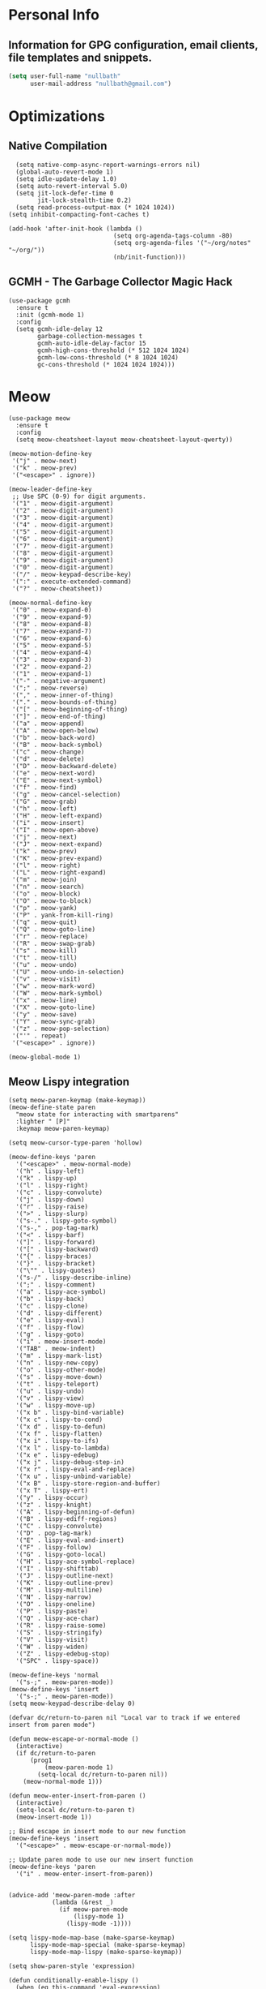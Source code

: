 #+STARTUP: content
* Personal Info
** Information for GPG configuration, email clients, file templates and snippets.

#+begin_src emacs-lisp :tangle ~/.emacs.d/config.el
  (setq user-full-name "nullbath"
        user-mail-address "nullbath@gmail.com")
#+end_src

* Optimizations
** Native Compilation

#+begin_src elisp :tangle ~/.emacs.d/config.el
    (setq native-comp-async-report-warnings-errors nil)
    (global-auto-revert-mode 1)
    (setq idle-update-delay 1.0)
    (setq auto-revert-interval 5.0)
    (setq jit-lock-defer-time 0
          jit-lock-stealth-time 0.2)
    (setq read-process-output-max (* 1024 1024))
  (setq inhibit-compacting-font-caches t)

  (add-hook 'after-init-hook (lambda ()
                               (setq org-agenda-tags-column -80)
                               (setq org-agenda-files '("~/org/notes" "~/org/"))
                               (nb/init-function)))
#+end_src

** GCMH - The Garbage Collector Magic Hack

#+begin_src elisp :tangle ~/.emacs.d/config.el
  (use-package gcmh
    :ensure t
    :init (gcmh-mode 1)
    :config
    (setq gcmh-idle-delay 12
          garbage-collection-messages t
          gcmh-auto-idle-delay-factor 15
          gcmh-high-cons-threshold (* 512 1024 1024)
          gcmh-low-cons-threshold (* 8 1024 1024)
          gc-cons-threshold (* 1024 1024 1024)))
#+end_src

* Meow

#+begin_src elisp :tangle ~/.emacs.d/config.el
  (use-package meow
    :ensure t
    :config
    (setq meow-cheatsheet-layout meow-cheatsheet-layout-qwerty))
#+end_src

#+begin_src elisp :tangle ~/.emacs.d/config.el
  (meow-motion-define-key
   '("j" . meow-next)
   '("k" . meow-prev)
   '("<escape>" . ignore))

  (meow-leader-define-key
   ;; Use SPC (0-9) for digit arguments.
   '("1" . meow-digit-argument)
   '("2" . meow-digit-argument)
   '("3" . meow-digit-argument)
   '("4" . meow-digit-argument)
   '("5" . meow-digit-argument)
   '("6" . meow-digit-argument)
   '("7" . meow-digit-argument)
   '("8" . meow-digit-argument)
   '("9" . meow-digit-argument)
   '("0" . meow-digit-argument)
   '("/" . meow-keypad-describe-key)
   '(":" . execute-extended-command)
   '("?" . meow-cheatsheet))

  (meow-normal-define-key
   '("0" . meow-expand-0)
   '("9" . meow-expand-9)
   '("8" . meow-expand-8)
   '("7" . meow-expand-7)
   '("6" . meow-expand-6)
   '("5" . meow-expand-5)
   '("4" . meow-expand-4)
   '("3" . meow-expand-3)
   '("2" . meow-expand-2)
   '("1" . meow-expand-1)
   '("-" . negative-argument)
   '(";" . meow-reverse)
   '("," . meow-inner-of-thing)
   '("." . meow-bounds-of-thing)
   '("[" . meow-beginning-of-thing)
   '("]" . meow-end-of-thing)
   '("a" . meow-append)
   '("A" . meow-open-below)
   '("b" . meow-back-word)
   '("B" . meow-back-symbol)
   '("c" . meow-change)
   '("d" . meow-delete)
   '("D" . meow-backward-delete)
   '("e" . meow-next-word)
   '("E" . meow-next-symbol)
   '("f" . meow-find)
   '("g" . meow-cancel-selection)
   '("G" . meow-grab)
   '("h" . meow-left)
   '("H" . meow-left-expand)
   '("i" . meow-insert)
   '("I" . meow-open-above)
   '("j" . meow-next)
   '("J" . meow-next-expand)
   '("k" . meow-prev)
   '("K" . meow-prev-expand)
   '("l" . meow-right)
   '("L" . meow-right-expand)
   '("m" . meow-join)
   '("n" . meow-search)
   '("o" . meow-block)
   '("O" . meow-to-block)
   '("p" . meow-yank)
   '("P" . yank-from-kill-ring)
   '("q" . meow-quit)
   '("Q" . meow-goto-line)
   '("r" . meow-replace)
   '("R" . meow-swap-grab)
   '("s" . meow-kill)
   '("t" . meow-till)
   '("u" . meow-undo)
   '("U" . meow-undo-in-selection)
   '("v" . meow-visit)
   '("w" . meow-mark-word)
   '("W" . meow-mark-symbol)
   '("x" . meow-line)
   '("X" . meow-goto-line)
   '("y" . meow-save)
   '("Y" . meow-sync-grab)
   '("z" . meow-pop-selection)
   '("'" . repeat)
   '("<escape>" . ignore))

  (meow-global-mode 1)
#+end_src

** Meow Lispy integration

#+begin_src elisp :tangle ~/.emacs.d/config.el
  (setq meow-paren-keymap (make-keymap))
  (meow-define-state paren
    "meow state for interacting with smartparens"
    :lighter " [P]"
    :keymap meow-paren-keymap)

  (setq meow-cursor-type-paren 'hollow)

  (meow-define-keys 'paren
    '("<escape>" . meow-normal-mode)
    '("h" . lispy-left)
    '("k" . lispy-up)
    '("l" . lispy-right)
    '("c" . lispy-convolute)
    '("j" . lispy-down)
    '("r" . lispy-raise)
    '(">" . lispy-slurp)
    '("s-." . lispy-goto-symbol)
    '("s-," . pop-tag-mark)
    '("<" . lispy-barf)
    '("]" . lispy-forward)
    '("[" . lispy-backward)
    '("{" . lispy-braces)
    '("}" . lispy-bracket)
    '("\"" . lispy-quotes)
    '("s-/" . lispy-describe-inline)
    '(";" . lispy-comment)
    '("a" . lispy-ace-symbol)
    '("b" . lispy-back)
    '("c" . lispy-clone)
    '("d" . lispy-different)
    '("e" . lispy-eval)
    '("f" . lispy-flow)
    '("g" . lispy-goto)
    '("i" . meow-insert-mode)
    '("TAB" . meow-indent)
    '("m" . lispy-mark-list)
    '("n" . lispy-new-copy)
    '("o" . lispy-other-mode)
    '("s" . lispy-move-down)
    '("t" . lispy-teleport)
    '("u" . lispy-undo)
    '("v" . lispy-view)
    '("w" . lispy-move-up)
    '("x b" . lispy-bind-variable)
    '("x c" . lispy-to-cond)
    '("x d" . lispy-to-defun)
    '("x f" . lispy-flatten)
    '("x i" . lispy-to-ifs)
    '("x l" . lispy-to-lambda)
    '("x e" . lispy-edebug)
    '("x j" . lispy-debug-step-in)
    '("x r" . lispy-eval-and-replace)
    '("x u" . lispy-unbind-variable)
    '("x B" . lispy-store-region-and-buffer)
    '("x T" . lispy-ert)
    '("y" . lispy-occur)
    '("z" . lispy-knight)
    '("A" . lispy-beginning-of-defun)
    '("B" . lispy-ediff-regions)
    '("C" . lispy-convolute)
    '("D" . pop-tag-mark)
    '("E" . lispy-eval-and-insert)
    '("F" . lispy-follow)
    '("G" . lispy-goto-local)
    '("H" . lispy-ace-symbol-replace)
    '("I" . lispy-shifttab)
    '("J" . lispy-outline-next)
    '("K" . lispy-outline-prev)
    '("M" . lispy-multiline)
    '("N" . lispy-narrow)
    '("O" . lispy-oneline)
    '("P" . lispy-paste)
    '("Q" . lispy-ace-char)
    '("R" . lispy-raise-some)
    '("S" . lispy-stringify)
    '("V" . lispy-visit)
    '("W" . lispy-widen)
    '("Z" . lispy-edebug-stop)
    '("SPC" . lispy-space))

  (meow-define-keys 'normal
    '("s-;" . meow-paren-mode))
  (meow-define-keys 'insert
    '("s-;" . meow-paren-mode))
  (setq meow-keypad-describe-delay 0)

  (defvar dc/return-to-paren nil "Local var to track if we entered insert from paren mode")

  (defun meow-escape-or-normal-mode ()
    (interactive)
    (if dc/return-to-paren
        (prog1 
            (meow-paren-mode 1)
          (setq-local dc/return-to-paren nil))
      (meow-normal-mode 1)))

  (defun meow-enter-insert-from-paren ()
    (interactive)
    (setq-local dc/return-to-paren t)
    (meow-insert-mode 1))

  ;; Bind escape in insert mode to our new function
  (meow-define-keys 'insert
    '("<escape>" . meow-escape-or-normal-mode))

  ;; Update paren mode to use our new insert function
  (meow-define-keys 'paren
    '("i" . meow-enter-insert-from-paren))


  (advice-add 'meow-paren-mode :after
              (lambda (&rest _)
                (if meow-paren-mode
                    (lispy-mode 1)
                  (lispy-mode -1))))

  (setq lispy-mode-map-base (make-sparse-keymap)
        lispy-mode-map-special (make-sparse-keymap)
        lispy-mode-map-lispy (make-sparse-keymap))
  
  (setq show-paren-style 'expression)

  (defun conditionally-enable-lispy ()
    (when (eq this-command 'eval-expression)
      (lispy-mode 1)))
  (add-hook 'minibuffer-setup-hook 'conditionally-enable-lispy)
    #+end_src
    
** Binds

#+begin_src elisp :tangle ~/.emacs.d/config.el
  (meow-leader-define-key
      '("i s" . consult-yasnippet)
      '("i i" . imenu)
      '("i l" . org-insert-link))
  
    (meow-leader-define-key
      '("e r" . eval-region))

#+end_src

#+begin_src elisp :tangle ~/.emacs.d/config.el
  (meow-leader-define-key
      '("w W" . nb/autorandr-monitor-select)
      '("w =" . balance-windows))
#+end_src

#+begin_src elisp :tangle ~/.emacs.d/config.el
  (meow-leader-define-key
   '("o a" . nb/my-custom-agenda)
   '("o -" . dired-jump)
   '("o g" . nb/create-popup-gptel)
   '("o G" . gptel)
   '("o i" . rcirc)
   '("o T" . create-vterm-here)
   '("o t" . create-dropdown-vterm)
   '("o w" . qutebrowser-launcher-tab))
#+end_src

#+begin_src elisp :tangle ~/.emacs.d/config.el
  (meow-leader-define-key
   '("n f" . consult-org-roam-search)
   '("n F" . org-roam-node-find)
   '("n c" . org-roam-capture)
   '("n i" . org-roam-node-insert)
   '("n l" . org-roam-buffer-toggle)
   '("n u" . org-roam-ui-open)
   '("n d" . org-roam-dailies-goto-today))
#+end_src

#+begin_src elisp :tangle ~/.emacs.d/config.el
  (meow-leader-define-key
   '("f f" . find-file)
   '("f t" . org-babel-tangle)
   '("f p" . nb/open-project)
   '("f c" . nb/choose-system-config-files)
   '("f s" . save-buffer))
#+end_src

#+begin_src elisp :tangle ~/.emacs.d/config.el
  (meow-leader-define-key
   '("b b" . switch-to-buffer)
   '("b k" . kill-current-buffer))
#+end_src

** Set the default Meow states different modes use

#+begin_src elisp :tangle ~/.emacs.d/config.el
  (setq meow-mode-state-list '((devdocs-mode . normal) (t . normal) (compilation-mode . normal) (help-mode . normal) (conf-mode . normal) (fundamental-mode . normal) (help-mode . motion) (prog-mode . normal) (messages-buffer-mode . normal) (text-mode . normal)))
#+end_src

* Agressive Indent mode

#+begin_src elisp :tangle ~/.emacs.d/config.el
   (use-package lispy
     :ensure t)
   (custom-set-faces
  '(avy-lead-face ((t (:foreground "white" :background "red"))))
  '(avy-lead-face-0 ((t (:foreground "white" :background "purple"))))
  '(avy-lead-face-1 ((t (:foreground "white" :background "green"))))
  '(avy-lead-face-2 ((t (:foreground "white" :background "blue")))))
#+end_src

#+begin_src elisp :tangle ~/.emacs.d/config.el
  (use-package aggressive-indent
    :ensure t)

  (add-hook 'emacs-lisp-mode-hook #'aggressive-indent-mode)

  (use-package multiple-cursors 
    :ensure t)
#+end_src

* Emacs Configuration
** Visit emacs configuration

#+begin_src emacs-lisp :tangle ~/.emacs.d/config.el
    (defun nb/visit-private-config ()
      (interactive)
      (find-file "~/.emacs.d/config.org"))
#+end_src

** Test emacs configuration

#+begin_src emacs-lisp :tangle ~/.emacs.d/config.el
  (defun nb/configtest ()
    "Test emacs configuration with batch flag"
    (interactive)
    (create-vterm-here)
    (vterm-send-string "emacs -Q --batch --debug-init --eval \"(load-file \\\"~/.emacs.d/init.el\\\")\"")
    (vterm-send-return))
#+end_src

** Visit a configuration file

#+begin_src emacs-lisp :tangle ~/.emacs.d/config.el
(defun launch-config-files (dir)
  "Open config files in the specified directory."
  (let ((files (directory-files dir nil "^[^.].*\\.org$")))
    (dolist (file files)
      (find-file (concat dir file)))))

  (defun nb/choose-system-config-files (&optional dir)
    (interactive)
    (let* ((dir (or dir (expand-file-name "~/org/systemconfig/")))
	   (files (directory-files-recursively dir ".*\\.org$"))
	   (relative-files (mapcar (lambda (f) 
				   (file-relative-name f dir))
				 files))
	   (selected (completing-read "Config: " relative-files)))
      (find-file (expand-file-name selected dir))))
#+end_src

** Reload configuration

#+begin_src emacs-lisp :tangle ~/.emacs.d/config.el
  (defun nb/reload-config ()
    "Reload configuration similar to doom/reload"
    (interactive)
    (load-file user-init-file)
    (normal-top-level-add-subdirs-to-load-path)
    (load-theme (car custom-enabled-themes) t)
    (message "Configuration reloaded"))
#+end_src

* Backups and lockfiles 
** Set the backup directory

#+begin_src emacs-lisp :tangle ~/.emacs.d/config.el
(setq backup-directory-alist `(("." . ,(concat user-emacs-directory "backups"))))
#+end_src

** Backup settings

#+begin_src emacs-lisp :tangle ~/.emacs.d/config.el
  (setq backup-inhibited t
        backup-by-copying nil
        delete-old-versions t
        create-lockfiles nil
        make-backup-files nil
        kept-new-versions 6
        kept-old-versions 2
        version-control t)
#+end_src

* Remote dev
** Homelab Config

#+begin_src emacs-lisp :tangle ~/.emacs.d/config.el
  (defun homelab-login()
  (interactive)
  (find-file "/ssh:homelab:/home/nullbath/"))
#+end_src

#+begin_src emacs-lisp :tangle ~/.emacs.d/config.el
  (defun homelab-full-login()
  (interactive)
  (find-file "/ssh:homelab:/home/nullbath/")
  (split-window-below -8)
  (other-window 1)
  (let ((default-directory "/ssh:homelab:/home/nullbath/"))
    (eshell t)
    (other-window -1)))
#+end_src

** Tramp

#+begin_src emacs-lisp :tangle ~/.emacs.d/config.el
  (setq tramp-default-method "rsync"
        tramp-default-user "nullbath"
        tramp-completion-reread-directory-timeout nil
        tramp-use-ssh-controlmaster-options t
        tramp-connection-timeout 5
        tramp-verbose 1
        tramp-persistency-file-name "~/.emacs.d/tramp"
        vc-ignore-dir-regexp
        (format "%s\\|%s"
                vc-ignore-dir-regexp
                tramp-file-name-regexp))
#+end_src

* IRC
** List of servers for rcirc to auto-connect to

                                ("#emacs" "#linux" "#systemcrafters" "##rust" "#commonlisp" "#lispcafe")


#+begin_src emacs-lisp :tangle ~/.emacs.d/config.el
  (add-hook 'rcirc-mode-hook 'rcirc-omit-mode)
    (setq rcirc-server-alist '(("irc.libera.chat" :channels
                                ("#emacs" "#linux")
                                :port 6697 :encryption tls)))
#+end_src

* Theming, Fonts, and Customization
** Agressive indent mode

#+begin_src elisp :tangle ~/.emacs.d/config.el
  (use-package aggressive-indent
    :ensure t
    :hook ((emacs-lisp-mode . aggressive-indent-mode)
	   (css-mode . aggressive-indent-mode)))
#+end_src

** Visual Bell
#+begin_src elisp :tangle ~/.emacs.d/config.el
  (setq visible-bell nil
	ring-bell-function 'ignore)
#+end_src

** Centered cursor mode
#+begin_src elisp :tangle ~/.emacs.d/config.el
  (use-package centered-cursor-mode
    :ensure t
    :demand
    :config
    (global-centered-cursor-mode))
#+end_src

** Rainbow mode
#+begin_src elisp :tangle ~/.emacs.d/config.el
  (use-package rainbow-mode
    :ensure t)
  (add-hook 'org-mode-hook #'rainbow-mode)
#+end_src

** Keycast
#+begin_src emacs-lisp :tangle ~/.emacs.d/config.el
  (use-package keycast
    :ensure t)
#+end_src

** Mouse settings
#+begin_src elisp :tangle ~/.emacs.d/config.el
  (setq scroll-error-top-bottom t
        scroll-preserve-screen-position t
        scroll-conservatively 101
        scroll-step 5
        hscroll-step 1
        auto-window-vscroll nil
        hscroll-margin 2
        mouse-wheel-scroll-amount '(3 ((shift) . hscroll)))
#+end_src

Hide the mouse cursor when not in use using [[https://github.com/Airblader/unclutter-xfixes][unclutter]]. 
#+begin_src elisp :tangle ~/.emacs.d/config.el
  (defun nb/unclutter ()
    (interactive)
    (start-process "unclutter" nil "unclutter"))
#+end_src

#+begin_src elisp :tangle ~/.emacs.d/config.el
 (start-process "unclutter" nil "unclutter")
#+end_src
** Solaire mode :disabled:

#+begin_src elisp :tangle no
  (use-package solaire-mode
    :ensure t
    :init
    (solaire-global-mode +1))
#+end_src

[[https://github.com/hlissner/emacs-solaire-mode][Solaire-mode]] requires one of the following themes:
- doom-themes
- nano-theme
- modus-themes
- parchment
- spacemacs-theme
- stimmung-themes
- vscode-dark-plus-theme
- wilmersdorf-theme

** Compilation

#+begin_src elisp :tangle ~/.emacs.d/config.el
  (setq compilation-always-kill t
        compilation-ask-about-save nil
        compilation-scroll-output 'first-error)
  (setq compilation-window-height 20)

#+end_src


#+begin_src elisp :tangle ~/.emacs.d/config.el
      (setq whitespace-line-column nil)
     (setq window-divider-default-bottom-width 3
          window-divider-default-places t
            window-divider-default-right-width 1)

    (auto-fill-mode 1)             ; enable auto wrapping
      (setq window-resize-pixelwise nil)

      (setq blink-matching-paren nil)
      (setq kill-do-not-save-duplicates t)


    (setq help-window-select t)

#+end_src
** Flycheck
#+begin_src emacs-lisp ~/.emacs.d/config.el
  (use-package flycheck
    :ensure t)
  (setq flycheck--automatically-enabled-checkers 'rust)
#+end_src

** Helpful
#+begin_src elisp :tangle ~/.emacs.d/config.el
(use-package helpful
  :ensure t
  :custom
  (helpful-max-buffers 1)
  :bind (:map helpful-mode-map
         ("J" . scroll-up-command)
         ("K" . scroll-down-command)))
#+end_src

** Resize mode
#+begin_src elisp :tangle ~/.emacs.d/config.el
(use-package resize-window
    :ensure t
    :config
    (defvar resize-window-alias-list
      '((right ?l)
        (up ?j)
        (left ?h)
        (down ?k))))
#+end_src

** Parens
#+begin_src elisp :tangle ~/.emacs.d/config.el
  (setq show-paren-delay 0
        show-paren-highlight-openparen t
        show-paren-when-point-inside-paren t
        show-paren-when-point-in-periphery t)
#+end_src

** Disable line numbers
#+begin_src elisp :tangle ~/.emacs.d/config.el
      (global-display-line-numbers-mode -1)
  (setq display-line-numbers-type nil)
    (setq-default bidi-display-reordering nil)
#+end_src
** Clean up emac default looks
** Column width

#+begin_src elisp :tangle ~/.emacs.d/config.el
  (setq-default fill-column 80)
  (global-display-line-numbers-mode -1)
#+end_src

#+begin_src elisp :tangle ~/.emacs.d/config.el
(blink-cursor-mode -1)

(define-key minibuffer-local-map (kbd "C-j") 'next-line-or-history-element)
(define-key minibuffer-local-map (kbd "C-k") 'previous-line-or-history-element)
#+end_src

** Set Default line spacing

#+begin_src emacs-lisp :tangle ~/.emacs.d/config.el
(setq-default line-spacing 0)
#+end_src

** Enable/disable laptop keyboard

#+begin_src elisp :tangle ~/.emacs.d/config.el
    (defun nb/disable-internal-keyboard ()
      "Disable the built-in laptop keyboard with password prompt."
      (interactive)
      (let ((passwd (read-passwd "Password: ")))
        (shell-command
         (format "echo %s | sudo -S modprobe -r atkbd" passwd))))

    (defun nb/enable-internal-keyboard ()
      "Enable the built-in laptop keyboard with password prompt."
      (interactive)
      (let ((passwd (read-passwd "Password: ")))
        (shell-command
         (format "echo %s | sudo -S modprobe atkbd" passwd))))
#+end_src

** Unclutter
** Set scroll margin

#+begin_src emacs-lisp :tangle ~/.emacs.d/config.el
(setq scroll-margin 0)
#+end_src

** Line numbers


#+begin_src elisp :tangle ~/.emacs.d/config.el
(dolist (mode '(emacs-lisp-mode-hook
                lisp-mode-hook
                scheme-mode-hook
                clojure-mode-hook
                common-lisp-mode-hook))
  (add-hook mode #'display-line-numbers-mode))
#+end_src

** Short answers

#+begin_src elisp :tangle ~/.emacs.d/config.el
(setq use-short-answers t)
#+end_src

** Fast/imprecise scrolling

#+begin_src elisp :tangle ~/.emacs.d/config.el
(setq fast-but-imprecise-scrolling t)
(setq redisplay-skip-fontification-on-input t)
#+end_src

** Fix word wrapping
*** Adaptive wrap

#+begin_src elisp :tangle ~/.emacs.d/config.el
(use-package adaptive-wrap
  :ensure t
  :hook(visual-line-mode . adaptive-wrap-prefix-mode))
#+end_src

*** Visual line mode

#+begin_src elisp :tangle ~/.emacs.d/config.el
  (global-visual-line-mode t)
  (setq org-src-fontify-natively t)
  (setq org-fontify-quote-and-verse-blocks t)
  (setq org-fontify-whole-heading-line t)
  (setq org-tags-column -80)

#+end_src

** Set window padding

#+begin_src emacs-lisp :tangle ~/.emacs.d/config.el
(window-divider-mode -1)
#+end_src

** Themes
*** Make custom themes safe

#+begin_src elisp :tangle ~/.emacs.d/config.el
(setq custom-safe-themes t)
#+end_src

#+begin_src elisp :tangle ~/.emacs.d/config.el
(use-package stimmung-themes
  :ensure t)
#+end_src

#+begin_src elisp :tangle ~/.emacs.d/config.el
(use-package ef-themes
  :ensure t)
#+end_src

#+begin_src elisp :tangle ~/.emacs.d/config.el
(use-package doom-themes
  :ensure t)
#+end_src

*** Load theme

You can use 'consult-theme' in order to quickly unload your current theme and visit a new one. Useful for browsing theme collections.

#+begin_src elisp :tangle ~/.emacs.d/config.el
  (load-theme 'stimmung-themes-light t)
    (set-frame-font "Iosevka Nerd Font Bold 11")

      (setq image-auto-resize 'fit-width)
#+end_src

** Transparency/Opacity
*** Defaults
#+begin_src elisp :tangle ~/.emacs.d/config.el
(set-frame-parameter nil 'alpha-background nil)
#+end_src

#+begin_src elisp :tangle ~/.emacs.d/config.el
(add-to-list 'default-frame-alist '(alpha-background . nil))
#+end_src

*** Set theme to be transparent

#+begin_src elisp :tangle ~/.emacs.d/config.el
(defun nb/setthemetransparent()
  (interactive)
  (dolist (frame (frame-list))
    (set-frame-parameter frame 'alpha-background 0.92))
  (add-to-list 'default-frame-alist '(alpha-background . 0.92))
  (nb/set-wallpaper)
  (start-process "fastcompmgr" nil "fastcompmgr"))
#+end_src

*** Set theme to be opaque

#+begin_src elisp :tangle ~/.emacs.d/config.el
(defun nb/setthemeopaque()
(interactive)
(set-frame-parameter nil 'alpha-background nil)
(add-to-list 'default-frame-alist '(alpha-background . nil))
(kill-process "fastcompmgr"))
#+end_src

** Highlight Indent Guides Mode

Leverage 'highlight-indent-guides' to have a minor mode highlight indentation levels. The hook should enable in most programming modes.

#+begin_src elisp :tangle ~/.emacs.d/config.el
    (use-package highlight-indent-guides
      :ensure t
      :config
      (add-hook 'prog-mode-hook 'highlight-indent-guides-mode))
#+end_src

** Removes check when killing modified buffer if nil

#+begin_src elisp :tangle ~/.emacs.d/config.el
(setq kill-buffer-query-functions nil)
#+end_src

* Vertico

#+begin_src elisp :tangle ~/.emacs.d/config.el
  ;; Enable vertico
  (use-package vertico
    :ensure t
    :custom
    (vertico-scroll-margin 2) ;; Different scroll margin
    (vertico-count 15) ;; Show more candidates
    (vertico-resize nil) ;; Grow and shrink the Vertico minibuffer
    (vertico-cycle t) ;; Enable cycling for `vertico-next/previous'
    :init
    (vertico-mode))
      ;; Persist history over Emacs restarts. Vertico sorts by history position.
      (use-package savehist
          :ensure t
          :init
        (savehist-mode))

    (add-hook 'vertico-mode-hook (lambda ()
      (centered-cursor-mode -1)))
  ;;diable font lock in vertico 
  (add-hook 'vertico-mode-hook
            (lambda ()
              (add-hook 'minibuffer-setup-hook
                       (lambda ()
                         (font-lock-mode -1)))))

    ;; Or more specifically for minibuffer
    (add-hook 'minibuffer-setup-hook (lambda ()
      (centered-cursor-mode -1)))

    (add-hook 'minibuffer-setup-hook (lambda ()
      (font-lock-mode -1)))
      (use-package emacs

        :custom
        (enable-recursive-minibuffers t)
        (read-extended-command-predicate #'command-completion-default-include-p)
        :init
        (defun crm-indicator (args)
          (cons (format "[CRM%s] %s"
                        (replace-regexp-in-string
                         "\\`\\[.*?]\\*\\|\\[.*?]\\*\\'" ""
                         crm-separator)
                        (car args))
                (cdr args)))
        (advice-add #'completing-read-multiple :filter-args #'crm-indicator)

        (setq minibuffer-prompt-properties
              '(read-only t cursor-intangible t face minibuffer-prompt))
        (add-hook 'minibuffer-setup-hook #'cursor-intangible-mode))
  #+end_src

#+begin_src elisp :tangle ~/.emacs.d/config.el
  (with-eval-after-load 'vertico
    (define-key vertico-map (kbd "TAB") #'vertico-insert))

  (setq vertico-preselect 'prompt
	vertico-resize nil) 
#+end_src

** Vertico posframe :disabled:

#+begin_src elisp :tangle no
  (use-package vertico-posframe
    :ensure t)
  (vertico-posframe-mode 1)
  (setq vertico-multiform-commands
        '((consult-line
           posframe
           (vertico-posframe-poshandler . posframe-poshandler-frame-top-center)
           (vertico-posframe-border-width . 10)
           (vertico-posframe-fallback-mode . vertico-buffer-mode))
          (t posframe)))
  (vertico-multiform-mode 0)
  (setq vertico-posframe-width 100)
  (setq vertico-posframe-poshandler #'posframe-poshandler-frame-center)
#+end_src

#+begin_src elisp :tangle no
    (use-package org-popup-posframe
          :ensure t
            :straight (:type git :host github :repo "A7R7/org-popup-posframe"))
      (org-popup-posframe-mode 1)

    (defun nb/wrap-in-src-block ()
      "Wrap the selected region in a src block."
      (interactive)
      (let ((lang (read-string "Language
  : ")))
        (when (region-active-p)
          (let ((start (region-beginning))
                (end (region-end)))
            (save-excursion
              (goto-char end)
              (insert "\n#+end_src\n")
              (goto-char start)
              (insert (format "\n#+begin_src %s\n" lang)))))))
  

#+end_src

* Smartparens

#+begin_src emacs-lisp :tangle ~/.emacs.d/config.el
  (use-package smartparens
    :ensure t)
  (smartparens-global-mode 1)
#+end_src

* Marginalia

#+begin_src elisp :tangle ~/.emacs.d/config.el
  (use-package marginalia
    :ensure t
    :bind (:map minibuffer-local-map
                ("M-A" . marginalia-cycle))
    :init
    (marginalia-mode)
    :config
    (setq marginalia-field-width 120
          marginalia-align 'left))
#+end_src

* Consult

#+begin_src elisp :tangle ~/.emacs.d/config.el
(use-package consult
  :ensure  t)
#+end_src

* Embark

#+begin_src elisp :tangle ~/.emacs.d/config.el
  (use-package embark
    :ensure t)
#+end_src

* Embark-Consult

#+begin_src elisp :tangle ~/.emacs.d/config.el
(use-package embark-consult
 :ensure t)
#+end_src

* Yasnippet

#+begin_src elisp :tangle ~/.emacs.d/config.el
  (use-package yasnippet
    :ensure t)
(yas-global-mode 1)
#+end_src

#+begin_src elisp :tangle ~/.emacs.d/config.el
  (use-package yasnippet-snippets
    :ensure t)
#+end_src

#+begin_src elisp :tangle ~/.emacs.d/config.el
(use-package consult-yasnippet
  :ensure t)
#+end_src

* Dired

#+begin_src emacs-lisp :tangle ~/.emacs.d/config.el

  (add-hook 'dired-mode-hook 
            (lambda () 
              (dired-omit-mode 1)
              (dired-hide-details-mode 1)
              (visual-line-mode -1)
              (setq header-line-format nil)))

  (setq dired-file-handlers
        '(("\\.\\(jpg\\|jpeg\\|png\\|gif\\|webp\\)\\'" . (lambda () (sxiv)))))
  #+end_src

#+begin_src emacs-lisp :tangle ~/.emacs.d/config.el
  (setq find-file-existing-other-name t)
#+end_src

#+begin_src emacs-lisp :tangle ~/.emacs.d/config.el
  (setq dired-recursive-copies 'always)
  (setq dired-recursive-deletes 'always) 
  (setq dired-dwim-target t)
  (setq dired-async-message-function nil)
#+end_src

#+begin_src elisp :tangle ~/.emacs.d/config.el
  (setq dired-omit-verbose nil)
#+end_src

** Set dired-omit-mode to omit all dotfiles and auto saves

#+begin_src emacs-lisp :tangle ~/.emacs.d/config.el
(setq dired-omit-files "^\\.$\\|^\\.\\.$\\|^\\.[^.].*\\|^#.*#$\\|^aider$\\|^aidervenv$")
#+end_src

#+begin_src elisp :tangle ~/.emacs.d/config.el
  (with-eval-after-load 'dired
    (define-key dired-mode-map (kbd "TAB") 'dired-hide-subdir))

#+end_src

#+begin_src elisp :tangle ~/.emacs.d/config.el
(with-eval-after-load 'dired
  (define-key dired-mode-map (kbd "h") 'dired-up-directory))
#+end_src

#+begin_src elisp :tangle ~/.emacs.d/config.el
(with-eval-after-load 'dired
  (define-key dired-mode-map (kbd "l") 'dired-find-file))
#+end_src

#+begin_src emacs-lisp :tangle ~/.emacs.d/config.el
  (setq dired-kill-when-opening-new-dired-buffer t)
(setq auto-save-default nil)
  (setq auto-save-interval 0)
#+end_src

#+begin_src emacs-lisp :tangle ~/.emacs.d/config.el
  (use-package image-dired+
    :ensure t)
  (eval-after-load 'image-dired+ '(image-diredx-async-mode 1))
#+end_src

* LLM Integration
** Gptel

#+begin_src elisp :tangle ~/.emacs.d/config.el
    (use-package gptel
      :ensure t
      :config
      (setq gptel-track-media t
            gptel-stream t
            gptel-use-header-line nil
            gptel-default-mode #'org-mode
            gptel-org-branching-context nil
            ))


    (defun nb/pentablet ()
      (interactive)
      (start-process "PenTablet" nil "PenTablet"))

  (defun nb/create-popup-gptel()
  (interactive)
  (gptel "*gptelpopupbuffer*")
  (let ((buffer (display-buffer "*gptelpopupbuffer*" 
                 '((display-buffer-reuse-window display-buffer-in-side-window)
                   (side . bottom)
                   (window-height . 20)
                   (reusable-frames . visible)))))
    (select-window (get-buffer-window buffer))))

#+end_src

#+begin_src elisp :tangle ~/.emacs.d/config.el
  (defun nb/llm-keep-model-alive ()
    "Keep an Ollama model running on homelab loaded in memory."
    (interactive)
    (start-process "keep-model" nil "curl"
                   "http://192.168.1.35:11434/api/generate"
                   "-d"
                   (format "{\"model\": \"%s\", \"keep_alive\": -1}" gptel-model)
  (message "model will be kept in memory")))

  (defun nb/llm-unload-model ()
    "Unload ollama model on homelab."
    (interactive)
    (start-process "keep-model" nil "curl"
                   "http://192.168.1.35:11434/api/generate"
                   "-d"
                   (format "{\"model\": \"%s\", \"keep_alive\": 0}" gptel-model)
  (message "model will be kept in memory")))
#+end_src

*** Models
**** On hpenvy laptop

#+begin_src emacs-lisp :tangle no
(gptel-make-ollama "llama3.2:1b"
                 :host "192.168.1.243:11434"
                 :stream t
                 :models '(llama3.2:1b))
#+end_src

**** On Homelab

#+begin_src emacs-lisp :tangle no
(gptel-make-ollama "deepseek-r1:7b"
                 :host "192.168.1.47:11434"
                 :stream t
                 :models '(deepseek-r1:7b))
#+end_src


** model switch functions

#+begin_src elisp :tangle no
  (defun nb/setllm-commonlisp7b ()
    "Set GPTel model to Qwen 2.5 Coder with common lisp programming system message."
    (interactive)
    (setq gptel-model 'qwen2.5-coder:7b-instruct-q4_0)
    (setq gptel-backend 
          (gptel-make-ollama "Qwen2.5-coder:7b-instruct-q4_0"
                            :host "192.168.1.47:11434"
                            :stream t
                            :models '(qwen2.5-coder:7b-instruct-q4_0)))
    (setq gptel--system-message "You are an experienced Common Lisp programming teacher, specializing in game development. Your student is learning Lisp for game programming. When teaching:
  - Explain concepts using gamedev-relevant examples (e.g., entity systems, collision detection, state management)
  - Frame solutions in gaming contexts like sprite movement, game loops, or resource management
  - Suggest multiple approaches focusing on Lisp's strengths (CLOS, macros, REPL-driven development)
  - Use game mechanics to illustrate functional programming concepts
  - Highlight performance considerations specific to gamedev
  - Connect abstract concepts to practical game development challenges
  - Point out Common Lisp idioms and best practices
  - Recommend game-related projects for practice

  Guide students to understand both the 'how' and 'why' of Common Lisp programming in a game development context. Use the Socratic method to encourage problem-solving skills.")
    (message "Switched to Qwen2.5-coder:7b-instruct-q4_0 setup to assist you for common lisp")
  (nb/llm-keep-model-alive))
#+end_src

#+begin_src elisp :tangle ~/.emacs.d/config.el
  (defun nb/setllm-commonlisp3b ()
    "Set GPTel model to Qwen 2.5 Coder with common lisp programming system message."
    (interactive)
    (setq gptel-model 'qwen2.5-coder:3b)
    (setq gptel-backend 
          (gptel-make-ollama "Qwen2.5-coder:3b"
                            :host "192.168.1.47:11434"
                            :stream t
                            :models '(qwen2.5-coder:3b)))
    (setq gptel--system-message "You are an experienced Common Lisp programming teacher, specializing in game development. Your student is learning Lisp for game programming. When teaching:
  - Explain concepts using gamedev-relevant examples (e.g., entity systems, collision detection, state management)
  - Frame solutions in gaming contexts like sprite movement, game loops, or resource management
  - Suggest multiple approaches focusing on Lisp's strengths (CLOS, macros, REPL-driven development)
  - Use game mechanics to illustrate functional programming concepts
  - Highlight performance considerations specific to gamedev
  - Connect abstract concepts to practical game development challenges
  - Point out Common Lisp idioms and best practices
  - Recommend game-related projects for practice

  Guide students to understand both the 'how' and 'why' of Common Lisp programming in a game development context. Use the Socratic method to encourage problem-solving skills.")
    (message "Switched to Qwen2.5-coder:3b setup to assist you for common lisp")
    (nb/llm-keep-model-alive))
#+end_src

#+begin_src elisp :tangle ~/.emacs.d/config.el
  (defun nb/setllm-qwencoder7b ()
    "Set GPTel model to Qwen 2.5 Coder."
    (interactive)
    (setq gptel-model 'qwen2.5-coder:7b-instruct-q4_0)
    (setq gptel-backend 
          (gptel-make-ollama "Qwen2.5-coder:7binstruct"
                            :host "192.168.1.47:11434"
                            :stream t
                            :models '(qwen2.5-coder:7b-instruct-q4_0)))
    (setq gptel--system-message "You are an llm assistant living in emacs.")
    (message "Switched to Qwen2.5-coder:3b setup to assist you for common lisp")
    (nb/llm-keep-model-alive))
#+end_src

#+begin_src elisp :tangle ~/.emacs.d/config.el
(defun nb/choose-llm-setup ()
  (interactive)
  (let* ((models '(nb/setllm-claude35sonnet nb/setllm-claudehaiku nb/setllm-claude37sonnet))
         (choice (completing-read "Choose llm setup: " models)))
    (funcall (intern choice))))
#+end_src

*** Gptel quick :disabled:

Uses posframe if installed.

#+begin_src elisp :tangle no
  (use-package gptel-quick
    :ensure t
    :straight (:type git :host github :repo "karthink/gptel-quick")
    :config
    (setq gptel-quick-word-count 5))
#+end_src

#+begin_src elisp :tangle no
  (use-package nb-gptel-quick                                                    
   :load-path "~/.emacs.d/lisp"                                                 
   :after gptel                                                                 
   :commands (nb-gptel-quick)                                                   
   :custom                                                                      
   (gptel-quick-system-message "Write the answer with zero explanation."))   
#+end_src

** Project and workspace launchers
#+begin_src elisp :tangle ~/.emacs.d/config.el
  (defun open-godot-workspace-1 ()
    "Open Godot in EXWM workspace 1."
    (interactive)
    (exwm-workspace-switch 1)
    (start-process "godot" nil "godot"))

  (defun launch-gdlisp-workspace ()
    "Open gdlisp workspace and launch Godot"
    (interactive)
    (exwm-workspace-switch 0)
    (find-file "/home/nullbath/projects/testproject/scripts/lisp.gd")
    (open-godot-workspace-1)
    (exwm-workspace-switch 0))
#+end_src


* Modeline
** Disable modeline using [[https://github.com/hlissner/emacs-hide-mode-line][hide-mode-line]] 

#+begin_src elisp :tangle ~/.emacs.d/config.el
  (use-package hide-mode-line
    :ensure t
    :init
    (global-hide-mode-line-mode -1))
#+end_src

#+begin_src elisp :tangle ~/.emacs.d/config.el
    (setq exwm-workspace-show-all-buffers nil)
  (setq exwm-force-tiling-visual nil)
#+end_src

#+begin_src emacs-lisp :tangle ~/.emacs.d/config.el
(exwm-input-set-key (kbd "s-i") #'exwm-input-toggle-keyboard)
#+end_src

** Disable modeline in startup hook
#+begin_src elisp :tangle ~/.emacs.d/config.el
  (add-hook 'emacs-startup-hook (lambda () (setq-default mode-line-format nil)))
#+end_src

#+begin_src elisp :tangle ~/.emacs.d/config.el
  (setq mode-line-in-non-selected-windows t)
#+end_src

* Eww
** Automatically set newly rendered eww buffers to 'readable'

#+begin_src elisp :tangle ~/.emacs.d/config.el
(use-package eww
  :ensure t
  :config
  (setq eww-auto-rename-buffer :title
        shr-max-image-proportion 0.6
        shr-use-fonts nil)
        
  :bind (:map eww-mode-map
         ("C-h" . eww-back-url)
         ("C-l" . eww-forward-url)
         ("f" . ace-link-eww)
         ("J" . scroll-up-command)
         ("K" . scroll-down-command)))
#+end_src

#+begin_src emacs-lisp :tangle ~/.emacs.d/config.el
(defun my-eww-readable-hook ()
  (when (string-match-p "\\(wikipedia.org\\|github.com\\)" (eww-current-url))
    (eww-readable)))
(add-hook 'eww-after-render-hook #'my-eww-readable-hook)
#+end_src

** Use defined face fonts not shr fonts

#+begin_src emacs-lisp :tangle ~/.emacs.d/config.el
(defun my/eww-tag-div (dom)
  (let ((display (cdr (assq 'display shr-stylesheet))))
    (if (or (equal display "inline")
            (equal display "inline-block"))
        (shr-generic dom)
      (shr-ensure-newline)
      ;; Modifications of the default function
      (let ((shr-indentation
             (if (string-prefix-p "comment " (dom-attr dom 'class))
                 (+ shr-indentation
                    (* 4 shr-table-separator-pixel-width))
               shr-indentation)))
        (shr-generic dom))
      (shr-ensure-newline))))

(setq shr-external-rendering-functions '((div . my/eww-tag-div)))
#+end_src

#+begin_src emacs-lisp :tangle ~/.emacs.d/config.el
(defun nb/eww-display-as-image ()
  (let ((url (eww-current-url)))
    (when (and url
               (stringp url)
               (string-match-p "\\.\\(png\\|jpg\\|jpeg\\|gif\\|webp\\)\\'" url))
      (image-mode))))

(add-hook 'eww-mode-hook 'nb/eww-display-as-image)
#+end_src

** Eww bookmark to org file
#+begin_src emacs-lisp :tangle ~/.emacs.d/config.el
(defun eww-bookmark-to-org ()
  "Bookmark current EWW page to org file with heading selection or creation."
  (interactive)
  (let* ((url (eww-current-url))
         (title (plist-get eww-data :title))
         (org-file "~/org/ewwbookmarks.org")
         (headings (with-current-buffer (find-file-noselect org-file)
                    (org-map-entries 
                     (lambda () (nth 4 (org-heading-components)))
                     t 'file)))
         (heading (completing-read "Select or enter new heading: " headings nil nil))
         (bookmark-entry (format "   [[%s][%s]]\n" url title)))
    (with-current-buffer (find-file-noselect org-file)
      (goto-char (point-min))
      (unless (re-search-forward (concat "* " heading) nil t)
        ;; Heading not found, create it at end of file
        (goto-char (point-max))
        (unless (bolp) (insert "\n"))
        (insert "* " heading "\n"))
      (end-of-line)
      (insert "\n" bookmark-entry)
      (save-buffer))))
#+end_src

** Eww load org-mode bookmark
#+begin_src elisp :tangle ~/.emacs.d/config.el
  (defun eww-load-org-bookmark ()
  "Load an EWW bookmark from org file by selecting heading and link."
  (interactive)
  (let* ((org-file "~/org/ewwbookmarks.org")
         (headings (with-current-buffer (find-file-noselect org-file)
                    (org-map-entries 
                     (lambda () (nth 4 (org-heading-components)))
                     t 'file)))
         (heading (completing-read "Select heading: " headings nil t))
         (links (with-current-buffer (find-file-noselect org-file)
                 (org-element-map (org-element-parse-buffer) 'link
                   (lambda (link)
                     (when (save-excursion
                             (goto-char (org-element-property :begin link))
                             (re-search-backward (concat "* " heading) nil t))
                       (cons (buffer-substring-no-properties
                             (org-element-property :begin link)
                             (org-element-property :end link))
                            (org-element-property :raw-link link)))))))
         (chosen-link (cdr (assoc (completing-read "Select link: " links nil t) links))))
    (when chosen-link
      (eww chosen-link))))
#+end_src

* Org Mode

Make org headings to be easier to distinct from the text body.

#+begin_src elisp :tangle ~/.emacs.d/config.el
      (use-package org
        :ensure t
        :config
        (setq org-log-into-drawer t
              org-agenda-todo-ignore-scheduled 'all
              org-fold-core-style 'overlays
              org-indent-indentation-per-level 4
              org-tab-first-hook nil
              org-cycle-hook nil
              org-startup-folded nil
              org-image-actual-width 200
              org-list-indent-offset 4
              org-startup-with-inline-images t)
        :bind (:map org-mode-map
                    ("TAB" . org-cycle)
                    ("C-c h" . org-metaleft)
                    ("C-c l" . org-metaright)
                    :hook
                    (org-mode . org-indent-mode)))



  (add-hook 'org-mode-hook 'org-indent-mode)
(add-hook 'org-mode-hook 'visual-line-mode)

      (defun nb/my-custom-agenda ()
        "Launch a custom agenda view."
        (interactive)
        (org-agenda nil "z")) ; "c" is the key for your custom view
#+end_src
** Keybinds

#+begin_src elisp :tangle ~/.emacs.d/config.el
  (defun nb/log-game ()
    "Log a new game entry with properties and genre tag."
    (interactive)
    (let* ((title (read-string "Title: "))
           (genre (read-string "Genre tag (e.g. indie): "))
           (developer (read-string "Developer: "))
           (publisher (read-string "Publisher: "))
           (year (read-string "Release year: "))
           (quarter (completing-read "Quarter: " '("Q1" "Q2" "Q3" "Q4")))
           (platform (read-string "Platform: "))
           (url (read-string "URL: ")))
      (insert (format "** %s %s\n" title 
                     (if (string-empty-p genre) 
                         ""
                       (format ":%s:" genre))))
      (insert ":PROPERTIES:\n")
      (insert (format ":DEVELOPER: %s\n" developer))
      (insert (format ":PUBLISHER: %s\n" publisher)) 
      (insert (format ":RELEASE: %s-%s\n" year quarter))
      (insert (format ":PLATFORM: %s\n" platform))
      (insert (format ":URL: %s\n" url))
      (insert ":END:\n\n")))

#+end_src

** Org Download
#+begin_src elisp :tangle ~/.emacs.d/config.el
            (use-package org-download
              :ensure t)
        (setq org-download-screenshot-method "scrot -s %s")


    (setq org-download-delete-image-after-download t)

  (setq org-download-image-dir
        (lambda ()
          (concat
           (file-name-sans-extension
            (buffer-file-name))
           "-images")))
#+end_src
** Org-babel
#+begin_src elisp :tangle ~/.emacs.d/config.el
  (defun nb/org-babel-tangle-async ()
    (interactive)
    (let ((proc (start-process "org-tangle" nil "emacs" "--batch" "-l" "org"
                              (buffer-file-name) "-f" "org-babel-tangle")))
      (set-process-sentinel
       proc
       (lambda (process event)
         (when (eq (process-status process) 'exit)
           (message "Finished tangling %s" (buffer-name)))))))






  
#+end_src
** Org Agenda
#+begin_src elisp :tangle ~/.emacs.d/config.el
    (setq org-todo-keywords
          '((sequence "TODO" "IN-PROGRESS" "DONE")))

    (setq org-clock-in-switch-to-state "IN-PROGRESS")

  (add-hook 'org-agenda-mode-hook (lambda () 
    (centered-cursor-mode -1)))

    (setq org-agenda-window-setup 'current-window)
    (setq org-clock-out-switch-to-state "TODO")
    (setq org-modern-keywords '("TODO" "IN-PROGRESS" "RESEARCH" "DONE"))

#+end_src

#+begin_src elisp :tangle ~/.emacs.d/config.el
  (use-package org-modern
    :ensure t)

(setq org-modern-block-name t
      org-modern-block-fringe nil)
  (setq org-modern-fold-stars '(("◯" . "◯")
                                ("○" . "○")
                                ("∘" . "∘")
                                ("∘" . "∘")
                                ("·" . "·")))
  (setq org-todo-keyword-faces
        `(("TODO" . (:inherit org-modern-todo))
          ("RESEARCH" . (:inherit org-modern-todo))
          ("DONE" . (:inherit org-modern-todo :foreground "#000000"))))
  (with-eval-after-load 'org (global-org-modern-mode))
  (setq
   org-auto-align-tags t
   org-tags-column 0
   org-catch-invisible-edits 'show-and-error
   org-special-ctrl-a/e t
   org-insert-heading-respect-content t

   ;; Org styling, hide markup etc.
   org-hide-emphasis-markers t
   org-pretty-entities t

   ;; Agenda styling
   org-agenda-tags-column 0
   org-agenda-block-separator ?─
   org-agenda-time-grid
   '((daily today)
     (800 1000 1200 1400 1600 1800 2000)
     " ┄┄┄┄┄ " "┄┄┄┄┄┄┄┄┄┄┄┄┄┄┄")
   org-agenda-current-time-string
   "◀── now ───────────────────────────")

  ;; Ellipsis styling
  (setq org-ellipsis "…")

  (global-org-modern-mode)

#+end_src

#+begin_src elisp :tangle ~/.emacs.d/config.el
  (setq org-src-window-setup 'current-window)
  (global-prettify-symbols-mode 1)
  (setq prettify-symbols-alist '(("lambda" . ?λ)))
#+end_src

#+begin_src elisp :tangle ~/.emacs.d/config.el
  (defun nb/check-parens-report ()
    "Check parentheses and report if they are balanced."
    (interactive)
    (condition-case err
        (progn
          (check-parens)
          (message "Parentheses are balanced ✓"))
      (error (message "Parentheses error: %s" (error-message-string err)))))
#+end_src

** Org Pomodoro
#+begin_src elisp :tangle ~/.emacs.d/config.el
	(use-package org-pomodoro
	  :ensure t)
#+end_src

** Org roam

#+begin_src elisp :tangle ~/.emacs.d/config.el
  (use-package org-roam
    :ensure t
    :custom
    (org-roam-directory (file-truename "~/org/notes/"))
   ;; :bind (("C-c n l" . org-roam-buffer-toggle)
   ;;        ("C-c n f" . org-roam-node-find)
   ;;        ("C-c n g" . org-roam-graph)
   ;;        ("C-c n i" . org-roam-node-insert)
   ;;        ("C-c n c" . org-roam-capture)
    ;;       ;; Dailies
    ;;       ("C-c n j" . org-roam-dailies-capture-today))
    :config
    ;; If you're using a vertical completion framework, you might want a more informative completion interface
    (setq org-roam-node-display-template (concat "${title:*} " (propertize "${tags:10}" 'face 'org-tag)))
    (org-roam-db-autosync-mode))


  (setq org-roam-completion-everywhere t)

#+end_src

#+begin_src elisp :tangle ~/.emacs.d/config.el
      (use-package consult-org-roam
    :ensure t)
      (use-package org-roam-ui
    :ensure t)

    (defun drug-log ()
    "Log medication in org-roam daily with timestamp, amount, and type."
    (interactive)
    (org-roam-dailies-goto-today)
    (let ((amount (read-string "Amount: "))
          (medicine (read-string "Medicine: ")))
      (org-insert-heading)
      (insert (format-time-string "%H:%M"))
      (newline)
      (insert (format "Amount: %s\nMedicine: %s" amount medicine))))
#+end_src

** Org super agenda

#+begin_src elisp :tangle ~/.emacs.d/config.el
  (use-package org-super-agenda
    :ensure t
    :after org-agenda
    :init
    (setq org-agenda-skip-scheduled-if-done nil
          org-agenda-skip-deadline-if-done nil
          org-agenda-include-deadlines t
          org-agenda-block-separator t
          org-agenda-timegrid-use-ampm t
          org-habit-show-all-today t
          org-habit-show-habits nil          ; hide from time grid
          org-habit-show-habits-only-for-today t  ; show graphs in Habits section
          org-habit-graph-column 40         ; adjust graph position
          org-habit-show-habits t
          org-agenda-compact-blocks t
          org-agenda-todo-ignore-scheduled nil
          org-agenda-start-day nil ;; i.e. today
          org-agenda-span 1
          org-agenda-start-on-weekday nil)

    (setq org-agenda-custom-commands
          '(("z" "Super zaen view"
             ((agenda "" ((org-agenda-span 'day)
                          (org-agenda-include-deadlines nil)
                          (org-habit-show-habits t)
                          (org-agenda-include-diary nil)
                          (org-super-agenda-groups
                           '((:name "Today"
                                    :time-grid t
                                    :date today
                                    :habit nil 
                                    :order 1)

                             (:discard (:scheduled past))
                             ))))
              (alltodo "" ((org-agenda-overriding-header "")
                           (org-super-agenda-groups
                            '((:name "Overdue Schedules"
                                     :scheduled past
                                     :face (:foreground "#8B0000")
                                     :order 84)
                              (:name "Overdue deadlines"
                                     :deadline past
                                     :face (:foreground "#8B0000")
                                     :order 85)
                              (:name "Important:"
                                     :tag "Important"
                                     :priority "A"
                                     :face (:foreground "#8B0000")
                                     :order 6)
                              (:name "Todo:"
                                     :and (:todo t
                                                 :priority (nil "A" "B")
                                                 :not (:habit t))
                                     :order 7)
                              (:discard (:habit t))
                              (:name "Due Today"
                                     :deadline today
                                     :order 3)
                              (:name "Issues"
                                     :tag "Issue"
                                     :order 12)
                              (:name "Waiting"
                                     :todo "WAITING"
                                     :order 20)
                              (:name "Trivial:"
                                     :priority<= "C"
                                     :tag ("Trivial" "Unimportant")
                                     :todo ("SOMEDAY")
                                     :order 35)
                              (:discard (:tag ("Chore" "Routine" "Daily")))
                              (:name "Other items"
                                     :anything t
                                     :order 99)))))))))
    :config
    (org-super-agenda-mode)
    :hook (org-agenda-mode . org-super-agenda-mode))

  (with-eval-after-load 'org-agenda
    (define-key org-agenda-mode-map (kbd "j") 'org-agenda-next-item)
    (define-key org-agenda-mode-map (kbd "d") 'org-agenda-deadline)
    (define-key org-agenda-mode-map (kbd "k") 'org-agenda-previous-item)
    (define-key org-agenda-mode-map (kbd "<down>") 'org-agenda-next-item)
    (define-key org-agenda-mode-map (kbd "<up>") 'org-agenda-previous-item)
    (define-key org-agenda-mode-map (kbd "s") 'org-agenda-schedule)
    (define-key org-agenda-mode-map (kbd "l") 'org-agenda-switch-to)
    (define-key org-agenda-mode-map (kbd "S") 'org-save-all-org-buffers)
    (define-key org-agenda-mode-map (kbd "SPC") 'execute-extended-command)
    )

  (with-eval-after-load 'org-super-agenda
    (define-key org-super-agenda-header-map (kbd "j") 'org-agenda-next-item)
    (define-key org-super-agenda-header-map (kbd "d") 'org-agenda-deadline)
    (define-key org-super-agenda-header-map (kbd "l") 'org-agenda-switch-to)
    (define-key org-super-agenda-header-map (kbd "k") 'org-agenda-previous-item)
    (define-key org-super-agenda-header-map (kbd "<down>") 'org-agenda-next-item)
    (define-key org-super-agenda-header-map (kbd "<up>") 'org-agenda-previous-item)
    (define-key org-super-agenda-header-map (kbd "s") 'org-agenda-schedule)
    (define-key org-super-agenda-header-map (kbd "S") 'org-save-all-org-buffers)
    (define-key org-super-agenda-header-map (kbd "SPC") 'execute-extended-command)
    )

  (setq org-super-agenda-header-prefix "")
  (setq org-agenda-prefix-format
        '((agenda . " %i %?-12t% s")
          (todo . " %i %-12:c")
          (tags . " %i %-12:c")
          (search . " %i %-12:c")))

  (setq org-agenda-start-with-log-mode t
        org-agenda-log-mode-items '(clock state closed))


  (use-package org-agenda-files-track
    :ensure t
    :config
    (org-agenda-files-track-mode 1))
#+end_src

* OrgQL
#+begin_src emacs-lisp :tangle ~/.emacs.d/config.el
      (use-package org-ql
      :ensure t)
      (defun clean-org-link (value)
        (if (string-match "\\[\\[.*\\]\\[\\(.*\\)\\]\\]" value)
            (match-string 1 value)
          value))

    (defun search-game-properties ()
      (interactive)
      (let* ((games-file "/home/nullbath/org/notes/20241211171147-games.org")
             (properties '("DEVELOPER" "PUBLISHER" "RELEASE" "PLATFORM"))
             (selected-prop (completing-read "Choose property: " properties))
             (values-alist (mapcar (lambda (v)
                                    (cons (clean-org-link v) v))
                                  (org-property-values selected-prop)))
             (search-term (completing-read (format "Search %s: " selected-prop)
                                         (mapcar #'car values-alist)))
             (full-value (cdr (assoc search-term values-alist))))
        (org-ql-search games-file
          `(property ,selected-prop ,full-value))))

#+end_src

* Custom launcher

#+begin_src elisp :tangle ~/.emacs.d/config.el
  (defun run-launcher ()
    (interactive)
    (let ((selected (completing-read "Run: " (split-string (shell-command-to-string "compgen -c") "\n"))))
      (start-process selected nil selected)))

(setq org-link-make-description-function
      (lambda (_link desc)
        (read-string "Description: " desc)))
#+end_src

* Terminal

Vterm requires:
  - GNU Emacs >= 25.1 with module support
  - cmake >= 3.11
  - libtool-bin
  - libvterm >= 0.2

Available on GNU Guix as emacs-vterm.

#+begin_src elisp :tangle ~/.emacs.d/config.el
  (use-package vterm
    :ensure t
    :hook ((vterm-mode . (lambda ()
                           (visual-line-mode -1)
                           (setq header-line-format nil)
                           (centered-cursor-mode -1))))
    :config
    (setq vterm-timer-delay 0.1))
#+end_src

#+begin_src elisp :tangle ~/.emacs.d/config.el
(defun create-vterm-here ()
  (interactive)
  (vterm t))
#+end_src

#+begin_src elisp :tangle ~/.emacs.d/config.el
  (defun create-dropdown-vterm ()
    (interactive)
    (let* ((buf-name "/dropdown-terminal/")
           (buf (if (get-buffer buf-name)
                    (get-buffer buf-name)
                  (let ((new-buf (generate-new-buffer buf-name)))
                    (with-current-buffer new-buf
                      (vterm-mode)
                      (setq-local header-line-format nil))
                    new-buf)))
           (window (display-buffer-in-side-window
                    buf
                    '((window-width . 0.5)
                      (window-height . 0.05)
                      (side . top)
                      (slot . 0)))))
      (select-window window)
      (set-window-parameter window 'exwm-floating t))
    (meow-insert-mode))
#+end_src

* Agenda Posframe popup :disabled:

#+begin_src elisp :tangle no
    (defun my-posframe-poshandler-bottom-left-offset (info)
      (let ((pos (posframe-poshandler-frame-bottom-left-corner info)))
        (cons (+ (car pos) 20)
              (cdr pos))))

  (defun nb/daily-view-agenda-popup ()
    (interactive)
    (let ((popup-buf (get-buffer-create "*agenda-popup*"))
          (agenda-buf (get-buffer-create "*Org Agenda*")))
      (with-current-buffer agenda-buf
        (org-agenda nil "a"))

      (with-current-buffer popup-buf
        (erase-buffer)
        (insert-buffer-substring agenda-buf)
        (org-agenda-mode)
        (setq-local header-line-format nil)
        (evil-local-set-key 'normal (kbd "q")
                           (lambda ()
                             (interactive)
                             (posframe-hide-all))))

      (posframe-show popup-buf
                     :position (point)
                     :width 50
                     :height 15
                     :poshandler 'posframe-poshandler-point-bottom-left-corner
                     :border-width 2
                     :border-color "gray50"
                     :internal-border-width 2
                     :accept-focus t)

      (let ((frame (buffer-local-value 'posframe--frame popup-buf)))
        (raise-frame frame)
        (select-frame-set-input-focus frame)
        (evil-normal-state))
      (kill-buffer agenda-buf)))

  (defun create-posframe-org-popup ()
    (interactive)
    (let* ((timestamp (format-time-string "%Y%m%d-%H%M%S"))
           (filename (concat "~/org/aiconvos/chat-" timestamp ".org")))
      (setq buf (find-file-noselect filename))
      (with-current-buffer buf
        ;; Rest of the buffer setup remains the same
        (org-mode)
        (gptel-mode)
        (setq-local header-line-format nil) 
        (setq-local kill-buffer-query-functions nil)
        (set-buffer-modified-p nil)
        (setq buffer-offer-save nil)
        (evil-local-set-key 'normal (kbd "q") 
                            (lambda () 
                              (interactive)
                              (save-buffer)
                              (posframe-hide-all)
                              ))
        ;; Use buf instead of buf in posframe-show
        (posframe-show buf
                       :width 40
                       :height 20 
                       :poshandler 'my-posframe-poshandler-bottom-left-offset
                       :border-width 1
                       :border-color "gray50"
                       :accept-focus t
                       :foreground-color (face-attribute 'default :foreground)
                       :background-color (face-attribute 'default :background)
                       :internal-border-color (face-attribute 'default :background)
                       :min-height 20
                       :min-width 20
                       :internal-border-width 5
                       :parameters '((top-margin . 5)))

        (let ((frame (buffer-local-value 'posframe--frame buf)))
          (raise-frame frame)
          (select-frame-set-input-focus frame)
          (with-current-buffer buf
            (set-window-margins (frame-selected-window frame) 10 10))
          (evil-insert-state)))))
#+end_src

* Corfu

#+begin_src elisp :tangle ~/.emacs.d/config.el
  (use-package corfu
    :ensure t
    :bind (:map corfu-map
                ("C-j" . corfu-next)
                ("C-k" . corfu-previous))
    :init
    (global-corfu-mode)
    :config
    (setq corfu-auto t
          corfu-auto-delay 0
          corfu-popupinfo-mode nil
          corfu-popupinfo-delay 0.05
          corfu-quit-no-match 'separator))

    (setq text-mode-ispell-word-completion nil)
(add-hook 'gdscript-mode-hook #'corfu-mode)

#+end_src

#+begin_src emacs-lisp :tangle ~/.emacs.d/config.el
  (defun advise-corfu-make-frame-with-monitor-awareness (orig-fun frame x y width height)
    "Advise `corfu--make-frame` to show below or above cursor depending on space."
    (let* ((pos (window-absolute-pixel-position))
           (new-x (- (car pos) 24))
           (display-height (display-pixel-height))
           (new-y (if (> (+ (cdr pos) height) display-height)
                      (- (cdr pos) height 20) ; Show above if near bottom
                    (+ (cdr pos) 0))))        ; Show below normally
      (funcall orig-fun frame new-x new-y width height)))

  (advice-add 'corfu--make-frame :around #'advise-corfu-make-frame-with-monitor-awareness)

#+end_src

* Dabbrev

#+begin_src elisp :tangle ~/.emacs.d/config.el
  ;; Use Dabbrev with Corfu!
  (use-package dabbrev
    :ensure t
    ;; Swap M-/ and C-M-/
    :bind (("C-<tab>" . dabbrev-completion)
           ("C-M-/" . dabbrev-expand))
    :config
    (add-to-list 'dabbrev-ignored-buffer-regexps "\\` ")
    ;; Since 29.1, use `dabbrev-ignored-buffer-regexps' on older.
    (add-to-list 'dabbrev-ignored-buffer-modes 'pdf-view-mode)
    (add-to-list 'dabbrev-ignored-buffer-modes 'tags-table-mode))


  (setq corfu-preselect 'prompt)
#+end_src

* Orderless

#+begin_src elisp :tangle ~/.emacs.d/config.el
(use-package orderless
  :ensure t
  :custom
  (orderless-style-dispatchers '(orderless-affix-dispatch))
  (orderless-component-separator #'orderless-escapable-split-on-space)
  (completion-styles '(orderless basic))
  (completion-category-defaults nil)
  (completion-category-overrides '((-file (styles partial-completion)))))
  #+end_src

* SICP

#+begin_src elisp :tangle ~/.emacs.d/config.el
(use-package sicp
  :ensure t)
#+end_src

* Perspective

#+begin_src elisp :tangle ~/.emacs.d/config.el
	(use-package perspective
  :custom
  (persp-mode-prefix-key (kbd "C-O"))
	  :ensure t
	:init
      (persp-mode))

      (setq exwm-modeline-randr nil)
#+end_src

* Perspective exwm

#+begin_src elisp :tangle ~/.emacs.d/config.el
    (use-package perspective-exwm
      :ensure t
    :config
  (perspective-exwm-mode))
  (setq persp-suppress-no-prefix-key-warning t) 
#+end_src

* Info buffer

#+begin_src elisp :tangle ~/.emacs.d/config.el
  (use-package info-buffer
    :ensure t)
#+end_src

* Video player - Mpv

#+begin_src elisp :tangle ~/.emacs.d/config.el
  (use-package mpv
    :ensure t)

  (defun nb/homelab-play-mpv (url)
    "Play URL with mpv on remote server."
    (interactive "sVideo URL: ")
    (let ((server "homelab"))
      (start-process "remote-mpv" nil "ssh" server (concat "mpv --loop'" url "'"))))

(defun nb/homelab-mpvkill ()
  "Kill all mpv processes on remote server."
  (interactive)
  (let ((server "homelab"))
    (start-process "remote-mpv-kill" nil "ssh" server "pkill mpv")))
#+end_src

* Magit

#+begin_src emacs-lisp :tangle ~/.emacs.d/config.el
  (use-package magit
    :ensure t)

(defun nb/auto-commit ()
  (interactive)
  (magit-stage-modified)
  (magit-commit-create
   (list "-m" (format-time-string "%Y-%m-%d %H:%M:%S")))
  (magit-push-current-to-pushremote))
#+end_src

* Daemon Management

#+begin_src elisp :tangle ~/.emacs.d/config.el
(use-package daemons
  :ensure t)
#+end_src

** Bluetooth daemon
*** Enable bluetooth

#+begin_src emacs-lisp :tangle ~/.emacs.d/config.el
  (defun nb/enablebluetooth()
  "Start the bluetooth daemon with sudo"
  (interactive)
  (require 'daemons)
  (let ((sudo-pwd (read-passwd "Sudo password: ")))
    (shell-command (format "echo %s | sudo -S systemctl start bluetooth" sudo-pwd))))
#+end_src

*** Disable bluetooth

#+begin_src emacs-lisp :tangle ~/.emacs.d/config.el
  (defun nb/disablebluetooth()
  "Stop the bluetooth daemon with sudo"
  (interactive)
  (require 'daemons)
  (let ((sudo-pwd (read-passwd "Sudo password: ")))
    (shell-command (format "echo %s | sudo -S systemctl stop bluetooth" sudo-pwd))))
#+end_src

*** Connect to AirPod

#+begin_src elisp :tangle ~/.emacs.d/config.el
(defun nb/airpod-connect ()
  "Connect bluetooth to Airpods"
  (interactive)
  (shell-command "bluetoothctl connect D0:65:44:87:9E:EF"))
#+end_src

*** Disconnect from AirPods

#+begin_src elisp :tangle ~/.emacs.d/config.el
(defun nb/airpod-disconnect ()
  "Connect bluetooth to Airpods"
  (interactive)
  (shell-command "bluetoothctl disconnect D0:65:44:87:9E:EF"))
#+end_src

* File/buffer management

#+begin_src elisp :tangle ~/.emacs.d/config.el
  (setq undo-tree-history-directory-alist '(("." . "~/.emacs.d/undo")))
#+end_src

#+begin_src elisp :tangle ~/.emacs.d/config.el
  (defun nb/kill-non-visible-buffers ()
    (interactive)
    (dolist (buffer (buffer-list))
      (unless (get-buffer-window buffer)
	(ignore-errors (kill-buffer buffer)))))
#+end_src

* LSP

#+begin_src elisp :tangle ~/.emacs.d/config.el
      (use-package dap-mode
    :ensure t)

    (setq gdscript-debug-port 6006)
#+end_src

* PDF Tools

Requires epdfinfo.

#+begin_src elisp :tangle ~/.emacs.d/config.el
    (use-package pdf-tools
      :ensure t)
  (pdf-tools-install)
  (pdf-loader-install)

  (use-package org-noter
      :ensure t)
  (use-package org-pdftools
      :ensure t)

(org-noter-enable-org-roam-integration)
#+end_src


Pdf view hook

#+begin_src elisp :tangle no 
  (setq pdf-view-mode-hook  
    '(evil-collection-pdf-disable-visual-mode pdf-view-fit-width-to-window global-hide-mode-line-mode pdf-tools-enable-minor-modes))
(setq pdf-view-midnight-colors '("#ffffff" . "#000000"))
#+end_src

* Weather

#+begin_src elisp :tangle ~/.emacs.d/config.el
      (defun pull-weather (location)
        "Get detailed weather forecast for LOCATION from wttr.in"
        (interactive "sLocation: ")
        (let ((url (concat "https://wttr.in/" location "?u&format=\n%l:\n"
                           "Temperature: %t\n"
                           "Condition: %C\n"
                           "Feels like: %f\n"
                           "Wind: %w\n"
                           "Precipitation: %p\n"
                           "Humidity: %h")))
          (with-current-buffer (url-retrieve-synchronously url)
            (set-buffer-multibyte t)
            (goto-char url-http-end-of-headers)
            (let ((weather-data (decode-coding-string (buffer-substring (point) (point-max)) 'utf-8)))
              (with-current-buffer (get-buffer-create "*Weather*")
                (erase-buffer)
                (insert weather-data)
                (display-buffer (current-buffer)))))))

      (defun pull-weather-radar ()
        "Display weather radar"
        (interactive)
        (async-shell-command "mpv --no-terminal --loop https://radar.weather.gov/ridge/standard/CONUS_loop.gif?c=" nil nil))

    (defun nb/weather (location)
      "Get weather info and radar for LOCATION"
      (interactive "sLocation: ")
      (pull-weather location) 
      (split-window-below)
      (pull-weather-radar))
  
  (defun nb/home-weather ()
    "Get weather info and radar for Leopold, MO"
    (interactive)
    (pull-weather "Leopold, MO")
    (split-window-below)
    (pull-weather-radar))

#+end_src

* Spray speed reading mode

#+begin_src emacs-lisp :tangle ~/.emacs.d/config.el
(use-package spray
  :ensure t) 
#+end_src

* Gif Screencast

#+begin_src elisp :tangle ~/.emacs.d/config.el
(use-package gif-screencast
  :ensure t)

(setq gif-screencast-cropping-program "mogrify")
  (setq gif-screencast-capture-format "ppm")
#+end_src


#+begin_src elisp :tangle ~/.emacs.d/config.el
(setq gif-screencast-output-directory '"/home/nullbath/videos/")
#+end_src

* Window

#+begin_src elisp :tangle ~/.emacs.d/config.el
  (use-package ace-window
  :ensure t)
#+end_src

#+begin_src elisp :tangle ~/.emacs.d/config.el
  (use-package windswap
  :ensure t)
#+end_src

** Ace-link

#+begin_src elisp :tangle ~/.emacs.d/config.el
  (use-package ace-link
  :ensure t)
#+end_src

* EXWM

#+begin_src elisp :tangle ~/.emacs.d/config.el
    (exwm-input-set-key (kbd "s-i") #'exwm-input-toggle-mode)
  (setq exwm-manage-force-tiling t)
#+end_src

** new init hook

#+begin_src emacs-lisp :tangle ~/.emacs.d/config.el
    (setq undo-tree-auto-save-history nil)

      (defun nb/init-function ()
	(interactive)
		(shell-command "xset r rate 150 50")
		(shell-command "xset s off")
		(shell-command "xset -dpms"))
    (defun nb/start-screenkey ()
      "Start screenkey in the background."
      (interactive)
      (start-process "screenkey" nil "screenkey"))
    (defun nb/kill-screenkey ()
      "Kill screenkey process."
      (interactive)
      (shell-command "pkill screenkey"))

    (defun nb/start-polybar ()
      "Start screenkey in the background."
      (interactive)
      (start-process "polybar" nil "polybar"))

    (defun nb/kill-polybar ()
      "Kill polybar process."
      (interactive)
      (shell-command "pkill polybar"))

  (defun printlambdamessage ()
    (interactive)
    (message "λ"))



  (add-hook 'exwm-init-hook
	    (lambda ()
	      (call-process "xrdb" nil nil nil "-merge"
			    (concat "Xft.dpi: " (number-to-string 100)))
	      (shell-command "xset r rate 200 50")
	      (shell-command "xset s off -dpms")
	      (setq exwm-workspace-show-all-buffers t
		    exwm-layout-show-all-buffers t)
	      (exwm-layout-show-mode-line)
	      (shell-command "xrandr --dpi 100")
	      (shell-command "feh --bg-fill ~/pictures/wallpapers/3.jpg")
	      (shell-command "setxkbmap -option caps:escape")))
#+end_src

*** Monitors

#+begin_src emacs-lisp :tangle ~/.emacs.d/config.el
  (defun nb/run-in-background (command)
    (let ((command-parts (split-string command "[ ]+")))
      (apply #'call-process `(,(car command-parts) nil 0 nil ,@(cdr command-parts)))))
#+end_src

#+begin_src emacs-lisp :tangle ~/.emacs.d/config.el
  (defun nb/update-displays ()
    (nb/run-in-background "autorandr --change --force")
    (message "Display config: %s"
             (string-trim (shell-command-to-string "autorandr --current")))
    (dolist (frame (frame-list))
      (set-frame-font "Iosevka Nerd Font Bold 11")
      (set-frame-parameter frame 'minibuffer t)))
#+end_src

#+begin_src emacs-lisp :tangle ~/.emacs.d/config.el
  (setq exwm-input-prefix-keys
        '(?\C-x
          ?\C-u
          ?\C-h
          ?\M-x
          ?\M-=
          ?\M-&
          ?\M-:
          ?\s-i
          ?\s-t
          ?\s-h ?\s-j ?\s-k ?\s-l
          ?\s-H ?\s-J ?\s-K ?\s-L
          ?\s-v ?\s-s ?\s-q ?\s-Q
          ?\s-r ?\s-f ?\s-w))
  (require 'exwm-randr)
  (exwm-randr-mode 1)
#+end_src

#+begin_src emacs-lisp :tangle ~/.emacs.d/config.el
  (add-hook 'exwm-workspace-switch-hook
            (lambda ()
              (set-frame-font "Iosevka Nerd Font Bold 11" nil t)))
#+end_src

*** Rename buffers to be more readable

#+begin_src emacs-lisp :tangle ~/.emacs.d/config.el
(add-hook 'exwm-update-class-hook
          (lambda ()
          (exwm-workspace-rename-buffer exwm-class-name)))
#+end_src

#+begin_src emacs-lisp :tangle ~/.emacs.d/config.el
(set-frame-parameter nil 'buffer-predicate 'buffer-file-name)
(setq window-system-default-frame-alist
      '((x . ((internal-border-width . 0)
              (left-fringe . 0)
              (right-fringe . 0)
              (tool-bar-lines . 0)
              (menu-bar-lines . 0)
              (vertical-scroll-bars . nil)
              (dpi . 100)))))
#+end_src

#+begin_src emacs-lisp :tangle ~/.emacs.d/config.el
(setq fringe-mode 0)
#+end_src

#+begin_src emacs-lisp :tangle ~/.emacs.d/config.el
(setq exwm-workspace-warp-cursor t)
#+end_src

#+begin_src emacs-lisp :tangle ~/.emacs.d/config.el
  (setq exwm-randr-workspace-monitor-plist '(1 "eDP-1" 2 "DP-2-2"))


  (defun split-and-follow-horizontally ()
  (interactive)
  (split-window-below)
  (balance-windows)
  (other-window 1))

(defun split-and-follow-vertically ()
  (interactive)
  (split-window-right)
  (balance-windows)
  (other-window 1))
#+end_src

#+begin_src emacs-lisp :tangle ~/.emacs.d/config.el
  (setq exwm-input-global-keys
        `(([?\s-f] . exwm-layout-toggle-fullscreen)
          ([?\s-F] . exwm-floating-toggle-floating)
          ([?\s-i] . exwm-input-toggle-keyboard)
          ([?\s-r] . resize-window)
          ([?\s-?] . helpful-at-point)
          ([s-tab] . nb/toggle-between-workspaces)
          ([?\s-L] . windswap-right)
          ([?\s-J] . windswap-down)
          ([?\s-K] . windswap-up)
          ([?\M-x] . execute-extended-command)
          ([?\s-H] . windswap-left)
          ([?\s-h] . windmove-left)
          ([?\s-k] . windmove-up)
          ([?\s-d] . run-launcher)
          ([?\s-j] . windmove-down)
          ([?\s-q] . delete-window)
          ([?\s-l] . windmove-right)
          ([?\s-s] . split-and-follow-horizontally)
          ([?\s-v] . split-and-follow-vertically)
          ([?\s-1] . (lambda () (interactive) (exwm-workspace-switch 0)))
          ([?\s-2] . (lambda () (interactive) (exwm-workspace-switch 1)))
          ([?\s-3] . (lambda () (interactive) (exwm-workspace-switch 2)))
          ([?\s-4] . (lambda () (interactive) (exwm-workspace-switch 3)))
          ([?\s-w] . exwm-workspace-switch)))
  (setq exwm-input-prefix-keys
        '(?\s-j    ; Super+j
          ?\s-k    ; Super+k
          ?\s-h    ; Super+h
          ?\s-h    ; Super+h
          ?\s-i    ; Super+h
          ?\s      ; Super+l
          ?\32      ; Space
          ?\w      ; Space
          ?h      ; Space
          ?j      ; Space
          ?k      ; Space
          ?l      ; Space
          ?r      ; Space
          ?H      ; Space
          ?J      ; Space
          ?K      ; Space
          ?L      ; Space
          ?v      ; Space
          ?o      ; Space
          ?\q      ; Space
          ?s     ; Space
          ?:       ; Colon
          ?\M-x))  ; Also allow M-x
#+end_src

#+begin_src emacs-lisp :tangle ~/.emacs.d/config.el
  (setq browse-url-browser-function 'browse-url-generic
        browse-url-generic-program "qutebrowser")
#+end_src

#+begin_src emacs-lisp :tangle ~/.emacs.d/config.el
  (use-package exwm-modeline
	:ensure t
	:after (exwm)
	:config
	(setq window-system-default-frame-alist
	      '((x . ((dpi . 100)))))) 
#+end_src

#+begin_src elisp :tangle ~/.emacs.d/config.el
  (defun nb/setup-x-settings ()
    "Set up X server settings for keyboard and display."
    (call-process "xrdb" nil nil nil "-merge"
                  (concat "Xft.dpi: " (number-to-string 100)))
    (shell-command "xset r rate 200 60")
    (shell-command "feh --bg-fill ~/pictures/wallpapers/3.jpg")
    (shell-command "xrandr --dpi 100")
    (shell-command "setxkbmap -option caps:escape"))

  (defun nb/autorandr-monitor-select ()
    "Switch between docked and laptop autorandr profiles"
    (interactive)
    (let ((profile (completing-read "Select display profile: "
                                    '("docked" "laptop")
                                    nil t)))
      (async-shell-command (format "autorandr --load %s" profile))
      (nb/setup-x-settings)
      (shell-command "feh --bg-fill ~/pictures/wallpapers/3.jpg")))
#+end_src

* Qutebrowser interation :disabled:

#+begin_src elisp :tangle ~/.emacs.d/config.el
  (use-package password-store
    :ensure t)
#+end_src

#+begin_src elisp :tangle ~/.emacs.d/config.el 
  (use-package qutebrowser
    :ensure t
    :straight (:type git 
                     :host github 
                     :repo "lrustand/qutebrowser.el"
                     :files ("*.el" "*.py"))
    :config
    (global-qutebrowser-exwm-mode 1)
    (qutebrowser-theme-export-mode 1))


  (defun exwm-update-title ()
    (exwm-workspace-rename-buffer exwm-title))

  (add-hook 'exwm-update-title-hook #'exwm-update-title)
  (setq qutebrowser-fifo '"/home/nullbath/.config/qutebrowser/userscripts/emacsclient-wrapper")
  (setq qutebrowser-rpc-should-reconnect nil)
  
  (defun qutebrowser-roam-note-capture-url (url title)
    "Add URL as org link to selected org-roam node."
    (interactive)
    (let ((node (org-roam-node-read)))
      (when node
        (org-roam-node-visit node)
        (goto-char (point-max))
        (insert "\n" (format "[[%s][%s]]" url title)))))

  (setq exwm-manage-configurations
      '(((equal exwm-class-name "qutebrowser")
         char-mode t)
        (t char-mode t)
        (t tiling t)))


#+end_src

#+begin_src emacs-lisp :tangle no
(defun qutebrowser-roam-note-capture-url (url title)
  "Add URL as org link to org-roam node, creating it if it doesn't exist."
  (interactive)
  (let* ((node-title (org-roam-node-read nil "Choose or create node: "))
         (node (or (org-roam-node-from-title-or-alias node-title)
                  (org-roam-node-create :title node-title))))
    (org-roam-capture-
     :node node
     :props '(:immediate-finish t))
    (org-roam-node-visit node)
    (goto-char (point-max))
    (insert "\n" (format "[[%s][%s]]" url title))))

#+end_src
** s

#+begin_src emacs-lisp :tangle ~/.emacs.d/config.el
  (setq browse-url-handlers
        '(("www.youtube.com" . (lambda (url &rest _) 
                                 (start-process "mpv" nil "mpv" url)))
          ("youtu.be" . (lambda (url &rest _) 
                          (start-process "mpv" nil "mpv" url)))))
#+end_src


* Async
** Provide async functions

#+begin_src emacs-lisp :tangle ~/.emacs.d/config.el
  (use-package async
    :ensure t
  :init (dired-async-mode 1)
    :config
    (require 'async))
#+end_src

** Enable Asynchronous Execution of Source Code Blocks in Org-mode

#+begin_src emacs-lisp :tangle ~/.emacs.d/config.el
(use-package ob-async
  :ensure t)
#+end_src

#+begin_src elisp :tangle ~/.emacs.d/config.el
(setq async-shell-command-display-buffer nil)
#+end_src

* EMMS

#+begin_src emacs-lisp :tangle ~/.emacs.d/config.el
  (use-package emms
    :ensure t)
#+end_src

#+begin_src emacs-lisp :tangle ~/.emacs.d/config.el
(require 'emms-setup)
(require 'emms-player-mplayer)
(emms-standard) ;; or (emms-all) for all features
(setq emms-player-list '(emms-player-mplayer))
(setq emms-player-mplayer-parameters
      '("-slave" "-quiet" "-really-quiet" "-ao" "pulse"))
#+end_src

#+begin_src emacs-lisp :tangle ~/.emacs.d/config.el
(savehist-mode 1)
#+end_src

* Undo tree

#+begin_src emacs-lisp :tangle ~/.emacs.d/config.el
  (use-package undo-tree
    :ensure t)
  (global-undo-tree-mode)

(setq history-length 100)
(setq kill-ring-max 50)

;; Limit undo history
(setq undo-limit 80000)
(setq undo-strong-limit 120000)
(setq undo-outer-limit 12000000)

;; Clear undo history when buffer gets too large
(add-hook 'before-save-hook
          (lambda ()
            (when (> (buffer-size) 1000000)
              (setq buffer-undo-list nil))))
#+end_src

* Tab-line 

#+begin_src emacs-lisp :tangle ~/.emacs.d/config.el
(setq tab-line-close-button-show nil)
(setq tab-line-new-button-show nil)
(setq tab-line-separator "")
#+end_src

* Proced

#+begin_src elisp :tangle ~/.emacs.d/config.el
(defun my-proced-setup ()
  (setq truncate-lines t)
  (toggle-truncate-lines 1))

(add-hook 'proced-mode-hook #'my-proced-setup)
#+end_src

#+begin_src emacs-lisp :tangle ~/.emacs.d/config.el
(setq proced-format 'medium)
(setq proced-auto-update-interval 1)
(setq proced-auto-update-flag t)
#+end_src

* System Control
** Set wallpaper

#+begin_src elisp :tangle ~/.emacs.d/config.el
(defun nb/set-wallpaper ()
  "Set wallpaper using feh with file prompt."
  (interactive)
  (let ((image (read-file-name "Choose wallpaper: " "~/pictures/wallpapers/")))
    (call-process "feh" nil nil nil "--bg-fill" (expand-file-name image))))
#+end_src

** Workspaces
#+begin_src elisp :tangle ~/.emacs.d/config.el
  (defun nb/toggle-between-workspaces ()
    (interactive)
    (cond
     ((or (= exwm-workspace-current-index 0)
          (= exwm-workspace-current-index 1))
      (exwm-workspace-switch (if (= exwm-workspace-current-index 0) 1 0)))
     ((or (= exwm-workspace-current-index 2)
          (= exwm-workspace-current-index 3))
      (exwm-workspace-switch (if (= exwm-workspace-current-index 2) 3 2)))))
#+end_src

#+begin_src elisp :tangle ~/.emacs.d/config.el
(defun nb/open-project ()
  (interactive)
  (let* ((project-dir "~/projects/")
         (projects (directory-files project-dir nil "^[^.]"))
         (selected (completing-read "Select project: " projects)))
    (find-file (concat project-dir selected))))
#+end_src

** CPU Performance settings
*** Set Custom CPU settings

#+begin_src emacs-lisp :tangle ~/.emacs.d/config.el
(defun nb/set-cpu-plan ()
  "Set custom CPU power settings."
  (interactive)
  (message "CPU Power Settings Guide:
• Frequency: Sets min CPU freq (e.g., 1.5GHz). Lower = more power saving. Beware setting too high.
• Bias (-b): 0-3:performance, 4-7:balanced perf, 8-11:balanced power, 12-15:power saving
• Governor: 'performance' (max freq) or 'powersave' (adaptive freq)
Press any key to continue...")
  (read-event)
  (let* ((password (read-passwd "Sudo password: "))
         (freq (read-string "Enter min frequency (e.g. 1.5GHz): "))
         (bias (read-string "Enter bias (-b) number (0-15, higher = more power saving): "))
         (gov (read-string "Enter governor (performance/powersave): ")))
    (shell-command (format "echo %s | sudo -S cpupower frequency-set --min %s" password freq))
    (shell-command (format "echo %s | sudo -S cpupower set -b %s" password bias))
    (shell-command (format "echo %s | sudo -S cpupower frequency-set -g %s" password gov))))
#+end_src

*** Set CPU to performance mode

#+begin_src emacs-lisp :tangle ~/.emacs.d/config.el
(defun nb/cpu-performance ()
  "Set CPU to performance mode for AC power."
  (interactive)
  (let ((password (read-passwd "Sudo password: ")))
    (shell-command (format "echo %s | sudo -S cpupower frequency-set --min 2.3GHz" password))
    (shell-command (format "echo %s | sudo -S cpupower set -b 0" password))
    (shell-command (format "echo %s | sudo -S cpupower frequency-set -g performance" password))))
#+end_src

*** Set CPU to powersaving mode

#+begin_src emacs-lisp :tangle ~/.emacs.d/config.el
(defun nb/cpu-powersave ()
  "Set CPU to powersave mode for battery."
  (interactive)
  (let ((password (read-passwd "Sudo password: ")))
    (shell-command (format "echo %s | sudo -S cpupower frequency-set --min 1GHz" password))
    (shell-command (format "echo %s | sudo -S cpupower set -b 10" password))
    (shell-command (format "echo %s | sudo -S cpupower frequency-set -g powersave" password))))
#+end_src

** Brightness control
#+begin_src elisp :tangle ~/.emacs.d/config.el
(defun nb/set-brightness (level)
  "Set screen brightness to LEVEL (0-100)."
  (interactive "nBrightness level (0-100): ")
  (shell-command (format "brightnessctl set %d%%" level)))

(defun nb/brightness-up ()
  "Increase brightness by 10%."
  (interactive)
  (shell-command "brightnessctl set +10%"))

(defun nb/brightness-down ()
  "Decrease brightness by 10%."
  (interactive)
  (shell-command "brightnessctl set 10%-"))
#+end_src

** Screenshot
*** Screenshot region
#+begin_src emacs-lisp :tangle ~/.emacs.d/config.el
(defun nb/screenshot-region ()
  "Take screenshot of selected region using scrot and slop"
  (interactive)
  (let ((default-directory "~/pictures/screenshots/"))
    (message "Select region to screenshot...")
    (make-process
     :name "screenshot"
     :command '("scrot" "-s" "-f" "%Y-%m-%d_%H-%M-%S_$wx$h.png" "-e" "xclip -selection clipboard -target image/png -i $f")
     :sentinel (lambda (process event)
                 (when (string= event "finished\n")
                   (message "Screenshot saved and copied to clipboard"))))))
#+end_src

*** Screen shot fullscreen
#+begin_src emacs-lisp :tangle ~/.emacs.d/config.el
(defun nb/screenshot-fullscreen ()
  "Take screenshot of selected region using scrot and slop"
  (interactive)
  (let ((default-directory "~/pictures/screenshots/"))
    (message "Taking screenshot...")
    (make-process
     :name "screenshot"
     :command '("scrot" "%Y-%m-%d_%H-%M-%S_$wx$h.png")
     :sentinel (lambda (process event)
                 (when (string= event "finished\n")
                   (message "Screenshot saved to ~/pictures/screenshots/"))))))
#+end_src

** Record
*** Start Record region
#+begin_src emacs-lisp :tangle ~/.emacs.d/config.el
  (defvar screen-record-process nil
    "Holds the ffmpeg recording process.")

  (defun nb/screen-record-start (output-file)
    "Start recording screen area to OUTPUT-FILE using slop and ffmpeg."
    (interactive "FOutput file: ")
    (let* ((geometry (shell-command-to-string "slop -f '-video_size %wx%h -i :0.0+%x,%y'"))
           (cmd (format "ffmpeg -framerate 30 -f x11grab %s %s"
                       (string-trim geometry)
                       output-file)))
      (setq screen-record-process
            (start-process-shell-command "ffmpeg" nil cmd))))
#+end_src

*** End record region

#+begin_src emacs-lisp :tangle ~/.emacs.d/config.el
(defun nb/screen-record-stop ()
  "Stop the screen recording process."
  (interactive)
  (when screen-record-process
    (interrupt-process screen-record-process)
    (setq screen-record-process nil)
    (message "Recording stopped")))
#+end_src

* Devdocs

#+begin_src elisp :tangle ~/.emacs.d/config.el
    (use-package devdocs 
      :ensure t)

#+end_src


#+begin_src elisp :tangle ~/.emacs.d/config.el
  (use-package devdocs-browser
    :ensure t)
#+end_src

* Function Graveyard

#+begin_src elisp :tangle ~/.emacs.d/config.el
(setq eww-header-line-format
     (propertize "%u" 'face 'default))
#+end_src

* Test

#+begin_src emacs-lisp :tangle ~/.emacs.d/config.el
(setq history-delete-duplicates t)
#+end_src

#+begin_src emacs-lisp :tangle ~/.emacs.d/config.el
    (setq exwm-layout-show-all-buffers t)


#+end_src

#+begin_src emacs-lisp :tangle ~/.emacs.d/config.el
  (use-package toml-mode
    :ensure t)
#+end_src

* Config opinions

#+begin_src elisp :tangle ~/.emacs.d/config.el
  (defun nb/pulsemixer ()
    "Open vterm and launch pulsemixer"
    (interactive)
    (create-vterm-here)
    (toggle-truncate-lines)
    (vterm-send-string "pulsemixer")
    (vterm-send-return))
#+end_src

#+begin_src elisp :tangle ~/.emacs.d/config.el
(defun nb/htop ()
  "Open vterm in current buffer and run htop."
  (interactive)
  (create-vterm-here)
  (vterm-send-string "htop")
  (vterm-send-return))
#+end_src

* new

#+begin_src elisp :tangle ~/.emacs.d/config.el
  (setq org-confirm-elisp-link-function nil)
#+end_src

* jdfjdf

#+begin_src elisp :tangle ~/.emacs.d/config.el
  (use-package pulseaudio-control
    :ensure t)
#+end_src


#+begin_src elisp :tangle ~/.emacs.d/config.el
    (use-package bookmark+
      :ensure t
      :straight t)
#+end_src


#+begin_src elisp :tangle ~/.emacs.d/config.el
    (global-set-key (kbd "s-1") (lambda () (interactive) (exwm-workspace-switch 0)))
    (global-set-key (kbd "s-2") (lambda () (interactive) (exwm-workspace-switch 1)))
    (global-set-key (kbd "s-3") (lambda () (interactive) (exwm-workspace-switch 2)))
    (global-set-key (kbd "s-4") (lambda () (interactive) (exwm-workspace-switch 3)))
#+end_src

* openwith

#+begin_src elisp :tangle ~/.emacs.d/config.el
  (use-package openwith
    :ensure t)

  (when (require 'openwith nil 'noerror)
    (setq openwith-associations
          (list
           (list (openwith-make-extension-regexp
                  '("mpg" "mpeg" "mp4"
                    "avi" "wmv" "wav" "webm" "mov" "flv"
                    "ogm" "ogg" "mkv"))
                 "mpv"
                 '(file))
           (list (openwith-make-extension-regexp
                  '("jpg" "jpeg" "png"
                    "gif"))
                 "sxiv ."
                 '(file))

           (list "\\.ase" "aseprite" '(file))))
    (openwith-mode 1))


  (setq large-file-warning-threshold nil)

  (add-to-list 'auto-mode-alist 
               '("\\.mp3\\'" . 
                 (lambda () 
                   (emms-play-file buffer-file-name))))
#+end_src

Internally, org-toggle-inline-images calls org-display-inline-images to handle display of inline images. You can advise this function to turn off openwith-mode while it is doing its thing, and to turn it back on afterwards:

#+begin_src elisp :tangle ~/.emacs.d/config.el
  (defadvice org-display-inline-images
  (around handle-openwith
          (&optional include-linked refresh beg end) activate compile)
  (if openwith-mode
      (progn
        (openwith-mode -1)
        ad-do-it
        (openwith-mode 1))
    ad-do-it))
#+end_src

* Eglot
#+begin_src elisp :tangle ~/.emacs.d/config.el
  (use-package eglot
  :ensure t
  :hook (rust-mode . eglot-ensure))

#+end_src

* Lambda line
#+begin_src elisp :tangle ~/.emacs.d/config.el
  (use-package lambda-line
    :straight (:type git :host github :repo "lambda-emacs/lambda-line") 
    :config
    (when (eq lambda-line-position 'top)
      (setq-default mode-line-format (list "%_"))
      (setq mode-line-format (list "%_"))))

  (setq lambda-line-icon-time nil
        lambda-line-clockface-update-fontset "ClockFaceRect"
        lambda-line-position 'top
        lambda-line-abbrev t
        lambda-line-hspace "  "
        lambda-line-prefix " "
        lambda-line-prefix-padding t
        lambda-line-status-invert nil
        lambda-line-gui-ro-symbol  "  λ"
        lambda-line-gui-mod-symbol "  λ"
        lambda-line-gui-rw-symbol  "  λ" 
        lambda-line-gui-vc-symbol nil 
        lambda-line-vc-symbol nil 
        lambda-line-git-diff-mode-line nil 
        lambda-line-syntax nil 
        lambda-line-abbrev nil 
        lambda-line-time-format nil 
        lambda-line-time-icon-format nil 
        lambda-line-time-day-and-date-format nil 
        lambda-line-space-top 0 
        lambda-line-space-bottom 0
        lambda-line-visual-bell nil
        lambda-line-symbol-position 0)


  (setq lambda-line-mode-formats
        (assq-delete-all 'lambda-line-org-clock-mode lambda-line-mode-formats))

  (setq lambda-line-mode-formats
        (assq-delete-all 'org-clock-mode lambda-line-mode-formats))

  (advice-add 'lambda-line-vc-project-branch :override (lambda () nil))

  (lambda-line-mode)

#+end_src

* Language support

** Programming practice
#+begin_src elisp :tangle ~/.emacs.d/config.el
    (use-package exercism
      :ensure t)
#+end_src

** Rust Mode
#+begin_src elisp :tangle ~/.emacs.d/config.el
   (use-package rustic
  :ensure t) 
  (add-hook 'rustic-mode-hook 'flycheck-mode)
  (setq rustic-lsp-client 'eglot)
  (setq flycheck-rust-cargo-executable "/usr/bin/cargo")
  (setq rustic-cargo-bin '"/usr/bin/cargo")
  (with-eval-after-load 'eglot
    (add-to-list 'eglot-server-programs
                 `(rustic-mode . (,(expand-file-name "~/.rustup/toolchains/stable-x86_64-unknown-linux-gnu/bin/rust-analyzer"))))
#+end_src

#+begin_src elisp :tangle ~/.emacs.d/config.el
   (use-package rust-playground
  :ensure t) 
#+end_src

** Lisp
#+begin_src elisp :tangle ~/.emacs.d/config.el
(sp-local-pair 'text-mode "'" nil :actions nil)
(sp-local-pair 'prog-mode "'" nil :actions nil)
#+end_src

** Python-Mode

#+begin_src elisp :tangle ~/.emacs.d/config.el
  (use-package python-mode
    :ensure t
    :config
    (setq python-indent-offset 4))
#+end_src

*** Pipenv

Pipenv is for managing environments. Requires [[https://stable.melpa.org/#/pyvenv/][pyenv]].

#+begin_src elisp :tangle ~/.emacs.d/config.el
  (use-package pipenv
    :ensure t)
#+end_src

** Common Lisp

#+begin_src elisp :tangle ~/.emacs.d/config.el
  (setq common-lisp-hyperspec-root 
	(concat "file://" (expand-file-name "~/projects/HyperSpec/")))
#+end_src

*** Sly

#+begin_src elisp :tangle ~/.emacs.d/config.el
  (use-package sly
    :ensure t
    :config
    (setq inferior-lisp-program "/usr/bin/sbcl"))
  (require 'sly-autoloads)
#+end_src

*** Sly-asdf :disabled:

#+begin_src elisp :tangle no
    (use-package sly-asdf
      :ensure t)
    (add-to-list 'sly-contribs 'sly-asdf 'append)

  (setq sly-default-lisp 'sbcl)
  (setq sly-lisp-implementations
        '((sbcl ("sbcl"))))

    (setq *sly-asdf-lisp-extensions* nil)

#+end_src

*** Sly quicklisp support :disabled:

#+begin_src elisp :tangle ~/.emacs.d/config.el
  (use-package sly-quicklisp
    :after sly
    :ensure t)
#+end_src

*** Sly overlay :disabled:

#+begin_src elisp :tangle no
(use-package sly-overlay
    :ensure t)
#+end_src

*** Sly macrostep :disabled:

#+begin_src elisp :tangle no 
(use-package sly-macrostep
      :ensure t)
#+end_src

*** Sly-repl-ansi-color :disabled:

#+begin_src elisp :tangle no
  (use-package sly-repl-ansi-color
    :ensure t)

      (push 'sly-repl-ansi-color sly-contribs)

#+end_src

** Godot
#+begin_src elisp :tangle ~/.emacs.d/config.el
  (use-package gdscript-mode
    :ensure t)
(add-hook 'gdscript-mode-hook
          (lambda () (setq-local devdocs-current-docs '("godot~4.2"))))
#+end_src
** Lua :disabled:
#+begin_src elisp :tangle no
  (use-package lua-mode
    :ensure t) 
#+end_src

** Fennel :disabled:
#+begin_src elisp :tangle no
  (use-package fennel-mode
    :ensure t) 
#+end_src


* Ultra Scroll

#+begin_src elisp :tangle ~/.emacs.d/config.el
  (use-package ultra-scroll
    :ensure t
    :straight (:type git :host github :repo "jdtsmith/ultra-scroll"))
  (ultra-scroll-mode 1)
#+end_src

* Image Editing

#+begin_src elisp :tangle ~/.emacs.d/config.el
  (defun nb/stitch-images ()
  "Stitch images together horizontally or vertically using ImageMagick."
  (interactive)
  (let* ((files (completing-read-multiple "Select images (comma-separated): " 
                                        (directory-files default-directory t "\\.\\(jpg\\|png\\|gif\\)$")))
         (direction (completing-read "Direction (h/v): " '("h" "v")))
         (output-file (expand-file-name (read-file-name "Save as: ")))
         (append-type (if (string= direction "h") "+append" "-append"))
         (status (apply #'call-process "magick" nil "*magick-output*" nil
                       (append files (list append-type output-file)))))
    (if (= status 0)
        (if (file-exists-p output-file)
            (message "Images stitched successfully to %s" output-file)
          (message "Error: Output file not created"))
      (with-current-buffer "*magick-output*"
        (message "Error running ImageMagick: %s" (buffer-string))))))
#+end_src

* Popup

#+begin_src elisp :tangle ~/.emacs.d/config.el
	(use-package popper
	  :ensure t
	  :init
	  (setq popper-reference-buffers
		'("\\*Messages\\*"
		  "Output\\*$"
		  "\\*Async Shell Command\\*"
			  "\\*scratch\\*"
			  "\\*cargo-test\\*"
			  "\\*devdocs\\*"
        "\\*gptelpopupbuffer\\*"    ; Add this with escaped asterisks

		  help-mode
		  devdocs-mode
		  helpful-mode
		  compilation-mode))  
	  (popper-mode 1)
	  (popper-echo-mode 1))

	(with-eval-after-load 'popper
	  (popper-mode 1)
	  (popper-echo-mode 1))


(setq popper-window-height 20)
    (setq display-time-24hr-format nil)    
#+end_src

#+begin_src elisp :tangle ~/.emacs.d/config.el
  (global-font-lock-mode 1)
  (setq font-lock-support-mode 'jit-lock-mode)
    (add-hook 'prog-mode-hook 'font-lock-ensure)
    (add-hook 'text-mode-hook 'font-lock-ensure)
    (add-hook 'lambda-line-mode-hook 'font-lock-ensure)
#+end_src

#+begin_src elisp :tangle no
    (setq display-buffer-alist nil)
	'(("\\*.*\\*"
	   (display-buffer-reuse-window display-buffer-same-window)
	   (reusable-frames . visible))
	  ("."
	   (display-buffer-reuse-window display-buffer-same-window)
	   (reusable-frames . visible))))

  (defun popper-display-popup-at-side (buffer &optional alist)
    (message "Debug: displaying at side") ; debug message
    (display-buffer-in-side-window
     buffer
     (append alist
	     `((window-width . 80)
	       (side . left)
	       (slot . 0)))))

  (setq popper-display-function #'popper-select-popup-at-bottom)
#+end_src

** Evil :disabled:

#+begin_src elisp :tangle no
  (use-package evil
    :ensure t
    :init
  (setq evil-want-integration t)
  (setq evil-want-keybinding nil)
  :config
  (evil-mode 1))
#+end_src

#+begin_src elisp :tangle no
  (use-package evil-collection
    :after evil
    :ensure t
    :custom (evil-collection-setup-minibuffer t)
    :config
  (evil-collection-init))
#+end_src

#+begin_src elisp :tangle no
      (use-package general
        :ensure t
        :init
        (setq general-override-states '(insert
                                        emacs
                                        hybrid
                                        normal
                                        visual
                                        motion
                                        operator
                                        replace)))

(general-create-definer my-leader-def
   :prefix "SPC")

(general-create-definer my-local-leader-def
:prefix "SPC m")

 (my-leader-def
   :keymaps 'normal
   ":" 'execute-extended-command
   "o -" 'dired-jump
   "c" 'org-capture)


#+end_src

#+begin_src elisp :tangle no
      (use-package symex
        :ensure t
        :after evil
        :custom
        (symex-modal-backend 'evil)
        :config
        (symex-initialize)
  (global-set-key (kbd "s-;") 'symex-mode-interface)
    )


  (setq eglot-autoreconnect nil)
#+end_src

** Theming adjustments
#+begin_src elisp :tangle ~/.emacs.d/config.el
  (custom-set-faces
   '(org-level-1 ((t (:slant italic :height 1.1 :bold t :background "#f0f0f0" :underline t))))
   '(org-level-2 ((t (:slant italic :height 1.1))))
   '(dired-directory ((t (:slant italic :height 1.1 :underline t))))
   '(show-paren-match-expression ((t (:slant italic :height 1.1))))
   '(org-level-3 ((t (:slant italic :height 1.1))))
   '(avy-lead-face ((t (:foreground "white" :background "red"))))
   '(avy-lead-face-0 ((t (:foreground "white" :background "purple"))))
   '(avy-lead-face-1 ((t (:foreground "white" :background "green"))))
   '(avy-lead-face-2 ((t (:foreground "white" :background "blue"))))
   '(fixed-pitch ((t (:family "Iosevka Nerd Font Bold"))))
   '(show-paren-match-expression ((t (:background "#D9D9D9" :foreground "#000000"))))
   '(lambda-line-active-status-MD ((t (:foreground "#666666"))))
   '(lambda-line-active-status-RO ((t (:foreground "#666666"))))
   '(lambda-line-active-primary ((t (:foreground "#666666" :weight bold))))
   '(lambda-line-active-status-RW ((t (:foreground "#000000"))))
   '(lambda-line-visual-bell ((t (:background "#000000"))))
   '(avy-lead-face ((t (:foreground "#000000" :background "#ffffff"))))
   '(header-line ((t (:box nil :underline nil))))
   '(show-paren-match ((t (:background "#263238" :foreground "#FAFAFA"))))
   '(cursor ((t (:background "#ffffff"))))
   '(org-ellipsis ((t (:inherit default :box nil))))
   '(org-modern-symbol ((t (:slant normal))))
   '(org-todo ((t (:slant normal :foreground "darkred"))))
   '(org-agenda-structure ((t (:background "#FFFFFF" :foreground "#000000" :underline nil :box "#000000"))))
   '(highlight-indent-guides-character-face ((t (:foreground "#ffffff"))))
   '(highlight-indent-guides-top-character-face ((t (:foreground "#ffffff")))))
#+end_src


